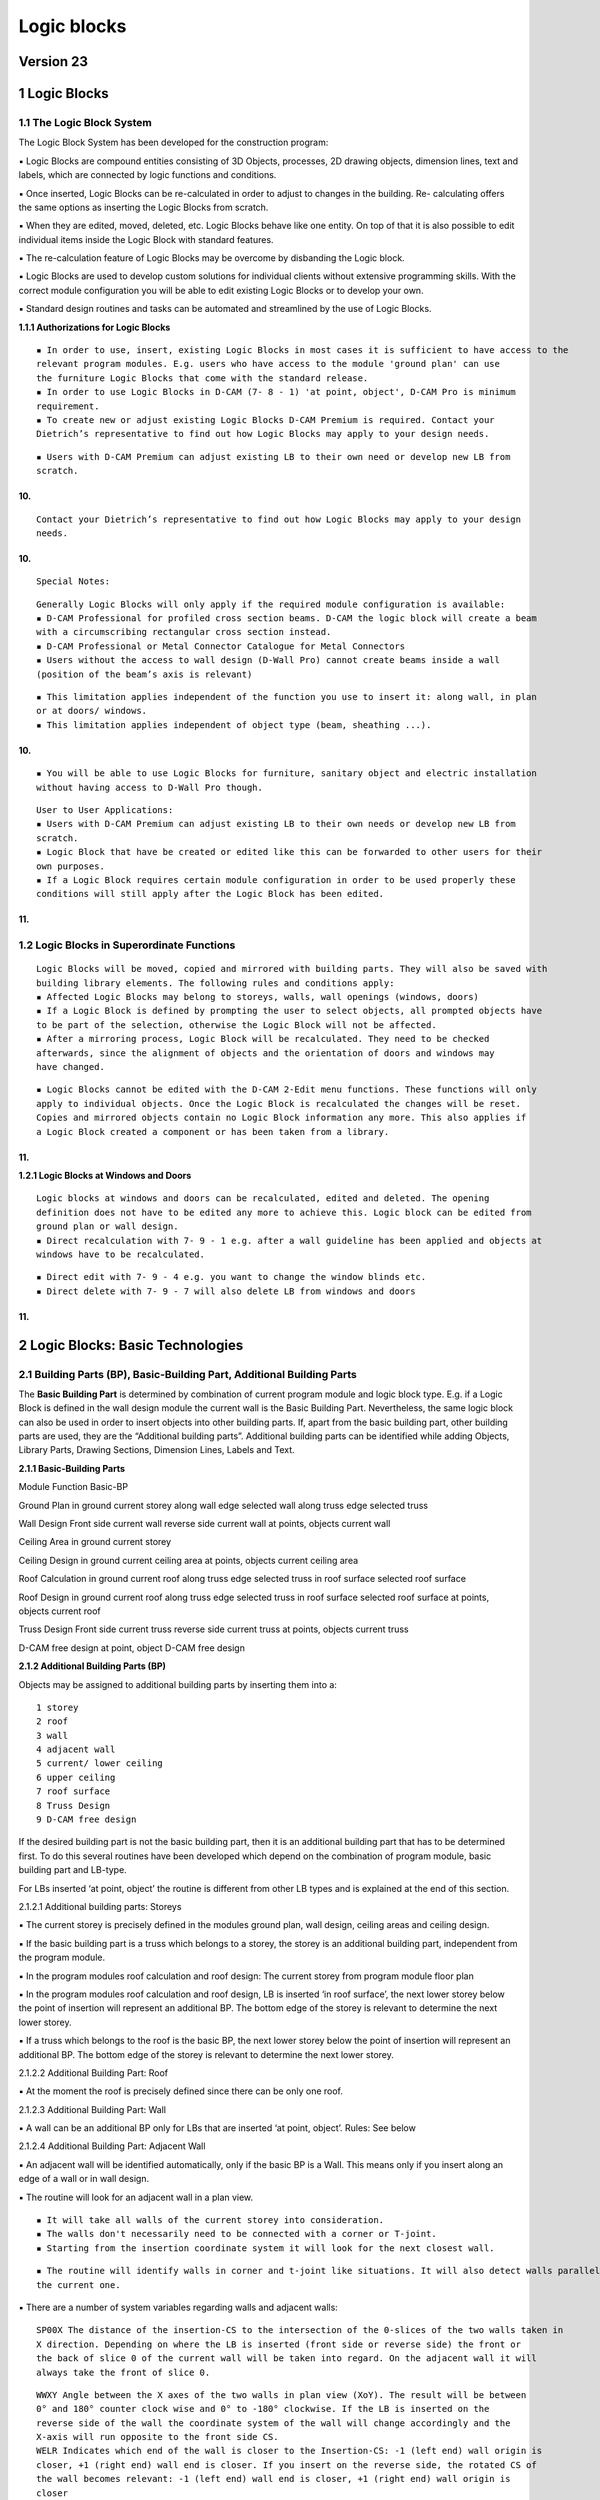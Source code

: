Logic blocks
============

Version 23
----------

.. _logic-blocks-1:

1 Logic Blocks
--------------

1.1 The Logic Block System
~~~~~~~~~~~~~~~~~~~~~~~~~~

The Logic Block System has been developed for the construction program:

▪ Logic Blocks are compound entities consisting of 3D Objects,
processes, 2D drawing objects, dimension lines, text and labels, which
are connected by logic functions and conditions.

▪ Once inserted, Logic Blocks can be re-calculated in order to adjust to
changes in the building. Re- calculating offers the same options as
inserting the Logic Blocks from scratch.

▪ When they are edited, moved, deleted, etc. Logic Blocks behave like
one entity. On top of that it is also possible to edit individual items
inside the Logic Block with standard features.

▪ The re-calculation feature of Logic Blocks may be overcome by
disbanding the Logic block.

▪ Logic Blocks are used to develop custom solutions for individual
clients without extensive programming skills. With the correct module
configuration you will be able to edit existing Logic Blocks or to
develop your own.

▪ Standard design routines and tasks can be automated and streamlined by
the use of Logic Blocks.

**1.1.1 Authorizations for Logic Blocks**

::

   ▪ In order to use, insert, existing Logic Blocks in most cases it is sufficient to have access to the
   relevant program modules. E.g. users who have access to the module 'ground plan' can use
   the furniture Logic Blocks that come with the standard release.
   ▪ In order to use Logic Blocks in D-CAM (7- 8 - 1) 'at point, object', D-CAM Pro is minimum
   requirement.
   ▪ To create new or adjust existing Logic Blocks D-CAM Premium is required. Contact your
   Dietrich’s representative to find out how Logic Blocks may apply to your design needs.

::

   ▪ Users with D-CAM Premium can adjust existing LB to their own need or develop new LB from
   scratch.

10.
^^^

::

   Contact your Dietrich’s representative to find out how Logic Blocks may apply to your design
   needs.

.. _section-1:

10.
^^^

::

   Special Notes:

::

   Generally Logic Blocks will only apply if the required module configuration is available:
   ▪ D-CAM Professional for profiled cross section beams. D-CAM the logic block will create a beam
   with a circumscribing rectangular cross section instead.
   ▪ D-CAM Professional or Metal Connector Catalogue for Metal Connectors
   ▪ Users without the access to wall design (D-Wall Pro) cannot create beams inside a wall
   (position of the beam’s axis is relevant)

::

   ▪ This limitation applies independent of the function you use to insert it: along wall, in plan
   or at doors/ windows.
   ▪ This limitation applies independent of object type (beam, sheathing ...).

.. _section-2:

10.
^^^

::

   ▪ You will be able to use Logic Blocks for furniture, sanitary object and electric installation
   without having access to D-Wall Pro though.

::

   User to User Applications:
   ▪ Users with D-CAM Premium can adjust existing LB to their own needs or develop new LB from
   scratch.
   ▪ Logic Block that have be created or edited like this can be forwarded to other users for their
   own purposes.
   ▪ If a Logic Block requires certain module configuration in order to be used properly these
   conditions will still apply after the Logic Block has been edited.

.. _section-3:

11.
^^^

1.2 Logic Blocks in Superordinate Functions
~~~~~~~~~~~~~~~~~~~~~~~~~~~~~~~~~~~~~~~~~~~

::

   Logic Blocks will be moved, copied and mirrored with building parts. They will also be saved with
   building library elements. The following rules and conditions apply:
   ▪ Affected Logic Blocks may belong to storeys, walls, wall openings (windows, doors)
   ▪ If a Logic Block is defined by prompting the user to select objects, all prompted objects have
   to be part of the selection, otherwise the Logic Block will not be affected.
   ▪ After a mirroring process, Logic Block will be recalculated. They need to be checked
   afterwards, since the alignment of objects and the orientation of doors and windows may
   have changed.

::

   ▪ Logic Blocks cannot be edited with the D-CAM 2-Edit menu functions. These functions will only
   apply to individual objects. Once the Logic Block is recalculated the changes will be reset.
   Copies and mirrored objects contain no Logic Block information any more. This also applies if
   a Logic Block created a component or has been taken from a library.

.. _section-4:

11.
^^^

**1.2.1 Logic Blocks at Windows and Doors**

::

   Logic blocks at windows and doors can be recalculated, edited and deleted. The opening
   definition does not have to be edited any more to achieve this. Logic block can be edited from
   ground plan or wall design.
   ▪ Direct recalculation with 7- 9 - 1 e.g. after a wall guideline has been applied and objects at
   windows have to be recalculated.

::

   ▪ Direct edit with 7- 9 - 4 e.g. you want to change the window blinds etc.
   ▪ Direct delete with 7- 9 - 7 will also delete LB from windows and doors

.. _section-5:

11.
^^^

2 Logic Blocks: Basic Technologies
----------------------------------

2.1 Building Parts (BP), Basic-Building Part, Additional Building Parts
~~~~~~~~~~~~~~~~~~~~~~~~~~~~~~~~~~~~~~~~~~~~~~~~~~~~~~~~~~~~~~~~~~~~~~~

The **Basic Building Part** is determined by combination of current
program module and logic block type. E.g. if a Logic Block is defined in
the wall design module the current wall is the Basic Building Part.
Nevertheless, the same logic block can also be used in order to insert
objects into other building parts. If, apart from the basic building
part, other building parts are used, they are the “Additional building
parts”. Additional building parts can be identified while adding
Objects, Library Parts, Drawing Sections, Dimension Lines, Labels and
Text.

**2.1.1 Basic-Building Parts**

Module Function Basic-BP

Ground Plan in ground current storey along wall edge selected wall along
truss edge selected truss

Wall Design Front side current wall reverse side current wall at points,
objects current wall

Ceiling Area in ground current storey

Ceiling Design in ground current ceiling area at points, objects current
ceiling area

Roof Calculation in ground current roof along truss edge selected truss
in roof surface selected roof surface

Roof Design in ground current roof along truss edge selected truss in
roof surface selected roof surface at points, objects current roof

Truss Design Front side current truss reverse side current truss at
points, objects current truss

D-CAM free design at point, object D-CAM free design

**2.1.2 Additional Building Parts (BP)**

Objects may be assigned to additional building parts by inserting them
into a:

::

   1 storey
   2 roof
   3 wall
   4 adjacent wall
   5 current/ lower ceiling
   6 upper ceiling
   7 roof surface
   8 Truss Design
   9 D-CAM free design

If the desired building part is not the basic building part, then it is
an additional building part that has to be determined first. To do this
several routines have been developed which depend on the combination of
program module, basic building part and LB-type.

For LBs inserted ‘at point, object’ the routine is different from other
LB types and is explained at the end of this section.

2.1.2.1 Additional building parts: Storeys

▪ The current storey is precisely defined in the modules ground plan,
wall design, ceiling areas and ceiling design.

▪ If the basic building part is a truss which belongs to a storey, the
storey is an additional building part, independent from the program
module.

▪ In the program modules roof calculation and roof design: The current
storey from program module floor plan

▪ In the program modules roof calculation and roof design, LB is
inserted ‘in roof surface’, the next lower storey below the point of
insertion will represent an additional BP. The bottom edge of the storey
is relevant to determine the next lower storey.

▪ If a truss which belongs to the roof is the basic BP, the next lower
storey below the point of insertion will represent an additional BP. The
bottom edge of the storey is relevant to determine the next lower
storey.

2.1.2.2 Additional Building Part: Roof

▪ At the moment the roof is precisely defined since there can be only
one roof.

2.1.2.3 Additional Building Part: Wall

▪ A wall can be an additional BP only for LBs that are inserted ‘at
point, object’. Rules: See below

2.1.2.4 Additional Building Part: Adjacent Wall

▪ An adjacent wall will be identified automatically, only if the basic
BP is a Wall. This means only if you insert along an edge of a wall or
in wall design.

▪ The routine will look for an adjacent wall in a plan view.

::

   ▪ It will take all walls of the current storey into consideration.
   ▪ The walls don't necessarily need to be connected with a corner or T-joint.
   ▪ Starting from the insertion coordinate system it will look for the next closest wall.

::

   ▪ The routine will identify walls in corner and t-joint like situations. It will also detect walls parallel to
   the current one.

▪ There are a number of system variables regarding walls and adjacent
walls:

::

   SP00X The distance of the insertion-CS to the intersection of the 0-slices of the two walls taken in
   X direction. Depending on where the LB is inserted (front side or reverse side) the front or
   the back of slice 0 of the current wall will be taken into regard. On the adjacent wall it will
   always take the front of slice 0.

::

   WWXY Angle between the X axes of the two walls in plan view (XoY). The result will be between
   0° and 180° counter clock wise and 0° to -180° clockwise. If the LB is inserted on the
   reverse side of the wall the coordinate system of the wall will change accordingly and the
   X-axis will run opposite to the front side CS.
   WELR Indicates which end of the wall is closer to the Insertion-CS: -1 (left end) wall origin is
   closer, +1 (right end) wall end is closer. If you insert on the reverse side, the rotated CS of
   the wall becomes relevant: -1 (left end) wall end is closer, +1 (right end) wall origin is
   closer
   A_SP00X The distance in the adjacent wall between the projection of the insertion coordinate system
   to the intersection of the 0-slices of the two walls taken in X direction. Depending on where
   the LB is inserted (front side or reverse side) the front or the back of slice 0 of the current
   wall will be taken into regard. On the adjacent wall it will always take the front of slice 0.
   A_WELR Indicates which end of the wall is closer to the Insertion-CS: -1 = left end, +1 = right end.
   In the adjacent wall, this will always look at the front side of the wall.

▪ When inserted ‘at point, objects’ in D-CAM, you can prompt the user to
select an object to identify a wall as an additional BP. Rules and
conditions see further down.

2.1.2.5 Additional Building Part: Ceiling (current, below)

▪ ‘Current’ means that the current ceiling is the Basic BP. If a ceiling
should be identified as an Additional BP, it will be the next lower
ceiling (below).

▪ In order to find the next lower ceiling the routine will look for a
ceiling area close to the Insertion-CS according to certain rules. When
inserting in plan it will look for a ceiling at the origin of the
Insertion- CS. When inserting in wall or truss it will look for a
ceiling within close limits in front of, or behind the building part.
This means that if you insert on the front side of the wall (front) it
will ignore any ceiling areas that end on the reverse side or inside the
wall.

▪ Modules ground plan, wall design, roof calculation, roof design and
truss: If there are ceiling areas the routine will identify them as
follows: In an area of +/- 1m from the bottom edge of the storey at the

::

   insertion point it will identify the top ceiling area. Height reference is the top edge of the ceiling. This
   routine will detect all ceiling areas independent of the storey they belong to.

▪ Module ceiling area: Only ceiling areas of the current storey will be
considered. It will identify the top ceiling area at the insertion
point.

▪ There are system variables regarding ceilings (current, below):

::

   LDp0Z In the origin of the insertion-CS the top edge of slice 0 of the ceiling (current, bottom) will
   be detected. This is the Z value (height) of the top edge.

2.1.2.6 Additional Building Part: Ceiling Top

▪ Similar to the bottom ceiling, the top ceiling will be identified at
the origin of the insertion coordinate system. When inserting in plan it
will look for a ceiling at the origin of the Insertion-CS. When
inserting in wall or truss it will look for a ceiling within close
limits in front of, or behind the building part. This means that if you
insert on the front side of the wall (front) it will ignore any ceiling
areas that end on the reverse side or inside the wall.

▪ Modules ground plan, wall design, roof calculation, roof design and
truss: If there are ceiling areas the routine will identify them as
follows: In an area of +1m or more from the bottom edge of the storey at
the insertion point it will identify the bottom ceiling area. Height
reference is the top edge of the ceiling. This routine will detect all
ceiling areas independent of the storey they belong to.

▪ Module ceiling area, ceiling design: Top ceiling areas will not be
identified!

▪ There are system variables regarding top ceilings:

::

   LOp0Z In the origin of the insertion-CS the top edge of slice 0 of the top ceiling will be detected.
   This is the Z value (height) of the top edge.

2.1.2.7 Additional Building Part: Roof Surface

▪ Similar to the top ceiling, the roof surface will be identified at the
origin of the insertion coordinate system. When inserting in plan it
will look for a ceiling at the origin of the Insertion-CS. When
inserting in wall or truss it will look for a ceiling within close
limits in front of, or behind the building part. This means that if you
insert on the front side of the wall (front) it will ignore any roof
surface areas that ends on the reverse side or inside the wall.

▪ Modules ground plan, wall design, roof calculation, roof design and
truss: If there are roof surfaces the routine will identify them as
follows: At the insertion point it will identify the bottom most roof
surface.

▪ There are system variables regarding roof surfaces:

::

   LFp0Z In the origin of the insertion-CS the top edge of slice 0 of the roof surface will be detected.
   This is the Z value (height) of the top edge.

2.1.2.8 Additional Building Part: Truss

▪ A truss can be an additional BP only for LBs that are inserted ‘at
point, object’. Rules: See below

2.1.2.9 Additional Building Part: D-CAM free design

▪ D-CAM free design is precisely defined and always available as
additional BP.

2.1.2.10 Additional Building Parts: LB type ‘at point, object’

▪ Also for this LB type it is possible to identify the additional BPs
wall, ceiling (current, bottom), roof surface, storey and roof.

▪ The top priority in identifying additional BPs have objects the user
is prompted to select:

::

   ▪ The first user prompt object that belongs to a wall identifies the wall. The second user prompt
   object that belongs to a wall identifies the adjacent wall.
   ▪ The first user prompt object that belongs to a ceiling area, truss or roof surface identifies the
   ceiling (current, bottom), truss or roof surface. A ceiling (top) cannot be identified.
   ▪ The first user prompt object that belongs to a roof surface will also identify the roof.

::

   ▪ The first user prompt object that belongs to a wall, ceiling area or truss will also identify the storey.
   Trusses can only be used to identify the storey if the truss belongs to a storey.
   ▪ Like this, user prompt objects that have to be selected anyways to insert the LB can be used to
   define additional BPs. It can also make sense to use user prompt objects in such logic blocks, that
   identify additional building BPs only. To do this the user may also select wall or roof/ ceiling slice
   volumes.

▪ Building parts that have not been identified by user prompt objects
can be defined by the current building MOS settings: ▪ If the current
building MOS is a wall, this wall defines the wall and storey as
additional BPs. ▪ This rule also applies accordingly to ceiling areas
and trusses that belong to a storey. ▪ It is not possible to identify a
storey by a roof surface or by trusses that don’t belong to a storey!

2.2 Coordinate Systems (CS)
~~~~~~~~~~~~~~~~~~~~~~~~~~~

While inserting a LB a couple of relevant CS are being used in sequence,
the properties and dependency of these CS are fundamental for the design
of the LB.

**2.2.1 Basic CS and Insertion CS, general process**

The Basic-CS is defined by the combination of program module and LB
type, e.g. in ground plan the Basic-CS is the CS of the storey, in wall
design it is the wall CS. Listing of Basic-CS see table below.

The definition of the Insertion-CS is based on the Basic-CS. There are
generally 2 ways:

1. Positioning Point

::

   ▪ The origin of the Insertion-CS will be at the positioning point of the LB. The orientation will be
   parallel to the Basic-CS.
   ▪ If you position the LB with Positioning Point = Choice and don't select the shown origin, but move
   the positioning point, the Insertion-CS will be moved accordingly. E.g. a 2.0m long object has its
   origin at the shown origin. To position the LB a point at its end is selected. Once you chose the
   positioning point now, the Insertion-CS will be 2.0 m away from the positioning point.
   ▪ The Z-position (height) of the origin depends on the option used to define the 'height level' of the
   LB.
   ▪ While inserting you can define a rotation against the Basic-CS (ground angle XoY). In addition to
   that you can rotate the preview in 90°increments by setting 'Positioning Point = choice'.
   ▪ Positioning points cannot be used with LB type 'at point, objects'

2. Insertion CS via 3 points

::

   ▪ The Insertion-CS can be defined with 3 points:

1. Origin

   2. Orientation of X-axis
   3. Point in positive ZoX plane. ▪ You can use direct numbers or
      calculations. Variables, coordinates of user prompt points and
      objects are available.

::

   ▪ The coordinates of the three points are defined in the Basic-CS. Consider this within the formulas.
   All further definitions inside the LB refer to the Insertion-CS.
   ▪ The definition with 3 points can be used for LB type 'at point, object' and all other LBs if the
   Positioning Point is set to 'no request'.

All further definitions inside the LB refer to the Insertion-CS!.

**2.2.2 Basic-Coordinate Systems**

Module Function global CS

Ground Plan in ground global CS along wall edge > front side wall CS >
reverse side reverse wall CS (*) along truss edge > front side truss CS
> reverse side reverse truss CS (*)

Wall Design Front side wall CS reverse side reverse wall CS (*) at
points, objects wall CS

Ceiling Area in ground global CS

Ceiling Design in ground ceiling CS at points, objects ceiling CS

Roof Calculation in ground global CS along truss edge > front side truss
CS > reverse side reverse truss CS (*) in roof surface roof surface CS

Roof Design in ground global CS along truss edge > front side truss CS >
reverse side reverse truss CS (*) in roof surface roof surface CS at
points, objects global CS

Truss Design Front side truss CS reverse side reverse truss CS (*) at
points, objects truss CS

D-CAM free design at point, objects global CS

\*) On the reverse side of walls and trusses an alternate coordinate
system is used: Looking at the reverse side, the X-axis runs from the
end of the wall to the origin of the wall, opposite the X-axis of the
normal wall CS. The Y-axis runs from the reverse side to the front side,
so it also runs opposite to the Y-Axis of the front side CS. The Z-axis
remains the same, indicating heights in the wall. While you insert on
the reverse side objects will also reference to the reverse side of
slices. The values of the Variable WELR indicate the left or right end
of the wall. Looking on the front side the origin of the wall is on the
left hand side, which means that WLER = -1, on the reverse side the end
of the wall is on the left hand side, WLER = - 1

Wall CS: Looking at the front side of the wall (front side), the X-Axis
runs from left to right, the Z-axis from bottom to top, and the Y-axis
away from the front. The bottom-left-front corner of the wall object is
at the origin of the wall CS

for windows and doors: Initially the insertion-CS will be identical to
the wall CS (basic-CS). The following parameters will affect the initial
location. For more info see Logic Blocks - Insertion - at Door, Window.

Ceiling CS: Z-axis runs globally from bottom to top. The CS is
orientated, so that all ceiling slice objects are located in the 1st
octant (+X/+Y/+Z). This means, that the CS is at the bottom of the
ceiling slice panels. The Y-direction (span direction) is defined by
clicking 2 points while the ceiling area is defined.

Roof Surface CS: The X-axis runs horizontally along the eave of the roof
surface, parallel to the XoY plane. The Y-axis runs parallel to the line
of greatest slope of the roof surface. The Z-axis runs upwards
perpendicular to the roof surface. The coordinate system is located Z =
0 at the roof calculation polygon (top edge slice 0) and all roof lines
are inside the 1st octant (+X/+Y/+Z).

Truss CS: In a default view of the truss (from front), the X-axis runs
from left to right, the Z-axis from bottom to top and the Y-axis away
from the front. The left bottom corner of the truss outline is at X = 0;
Z = 0; The truss thickness starts at Y = 0, the truss outline is at Y =
(truss thickness)/2.

**2.2.3 Calculation of Coordinates for Insertion CS**

Depending on the situation, complex calculations for the coordinates of
the insertion coordinate system may be necessary. It is helpful to be
able to use intermediate values. This is possible by the following
procedure when inserting a logic block. The systematics of the procedure
must be taken into account when creating the logic block:

::

   1.1 All coordinates of user prompt points, user prompt objects, slice outlines etc. are determined
   in the main coordinate system.
   1.2 Calculations are calculated and, if necessary, take into account these coordinates with
   reference to the main coordinate system.
   1.3 Generating the insertion coordinate system; optionally using calculations.
   1.4 All coordinates of user prompt points, user prompt objects, slice outlines etc. are determined
   in the insertion coordinate system.
   1.5 Calculations are calculated again and, if necessary, take into account these coordinates with
   reference to the insertion coordinate system.
   1.6 Further execution of the logic block.

(17.01) If automatically searched user prompt objects (see Automatically
searched user prompt objects) are used in the logic block, additional
steps are performed. This is necessary in order to be able to calculate
the coordinates of the reference point with calculations and to be able
to use the user prompt objects for the definition of the insertion
coordinate system:

::

   1.1 All coordinates of user prompt points, user prompt objects, slice outlines etc. are determined
   in the main coordinate system.
   1.2 Calculations are calculated and, if necessary, take into account these coordinates with
   reference to the main coordinate system. Values of automatically searched user prompt
   objects are still missing.
   1.2a Determining the reference points; optionally using the calculations. The reference points are
   used to search the user prompt objects.
   1.2b Calculations are recalculated and continue to take into account coordinates relative to the
   main coordinate system. Now, the values of automatically searched user prompt objects are
   also available.
   1.3 Generating the insertion coordinate system; optionally using the calculations.
   1.4 All coordinates of user prompt points, user prompt objects, slice outlines etc. are determined
   in the insertion coordinate system.
   1.5 Calculations are calculated again and, if necessary, take into account these coordinates with
   reference to the insertion coordinate system.
   1.6 Further execution of the logic block.

**2.2.4 Offset and Projected Insertion CS**

Positioning Objects:

▪ The position points of an object are always defined in the
Insertion-CS.

▪ If objects are positioned in a slice running parallel to the BP, the
positioning points of the object are projected onto the front face of
the slice.

▪ After that the object is created from point to point; Offsets and
rotations refer to the projected points. This has to be taken into
account especially for the tilt angle.

▪ If the object is inserted at the reverse side of the wall or truss,
the points will be projected onto the back face of the slice. Like above
the Basic-CS of the reverse side is different from the one on the front
side.

▪ If the wall or truss is an additional BP, reference will always be the
front side, all points will be projected to the front of the slice.

Positioning Library Objects:

▪ Offsets and rotations of library objects refer to the Insertion-CS if
the option orientation is set to ‘Orientation = free’.

▪ If library objects are positioned in a slice, parallel to the BP, a
projected CS is created first:

::

   ▪ The insertion point of the library object is projected onto the front face of the slice as origin of the
   projected Insertion-CS.
   ▪ Storey, roof and D-CAM free design: The X-axis will be projected into the XoY plane. The Z-axis of
   the projected Insertion-CS will be parallel to the Z-axis of the BP. This automatically determines
   the Y-axis. If the X-axis of the Insertion-CS is parallel to the Z-axis of the BP, the Y-axis will be
   used instead.

::

   ▪ Walls and trusses: The Z-axis of the Insertion-CS is projected onto the slice. The Y-axis of the
   projected Insertion-CS is parallel to the Y-axis of the BP. This automatically determines the X-axis.
   If the Z-axis of the Insertion-CS is parallel to the Y-axis of the BP, the X-axis will be used instead.
   ▪ Ceilings and roof surfaces: The X-axis of the Insertion-CS is projected onto the slice. The Z-axis of
   the projected Insertion-CS will be parallel to the Z-axis of the BP. This automatically determines
   the Y-axis.
   If the X-axis of the Insertion-CS is parallel to the Z-axis of the BP, the Y-axis will be used instead.

▪ The library object will be inserted at the origin of the projected
Insertion-CS and moved, rotated according to the defined offsets and
rotation angles. Movements and rotations refer to the projected
Insertion-CS (!)

▪ If the library part is inserted on the reverse side of a wall or
truss, the back face of the slice and the reverse CS apply accordingly.

▪ If the wall or truss is an additional BP, reference will always be the
front side.

Positioning Drawing Objects, Dimensions and Labels:

▪ Points for dimensions are projected onto the relevant drawing plane.

▪ Position and reference points of texts and labels are projected onto
the relevant drawing plane.

▪ The X-axis of the Insertion-CS is projected onto the drawing plane and
defines the X-orientation of drawing objects. This automatically defines
the Y-axis in the drawing plane.

▪ Movements and rotations refer to the projected axes.

2.3 Temporary objects in logic blocks
~~~~~~~~~~~~~~~~~~~~~~~~~~~~~~~~~~~~~

During execution of a logic block objects can be positioned that are
only used for the purpose of the logic block and will not be needed
afterwards. This may e.g. be the case it the object carries a Type4
process that will be applied to other objects or if it is used as a
subtraction solid in a Boolean operation.

▪ If you give such an object the item# TEMPORARY, it will automatically
be deleted after the logic block has been executed; the resulting Type5
processes remain as Type0 processes.

▪ The item# TEMPORARY can be used in the library object, but you can
also assign it in the logic block. Newly created objects can have this
item# as well. Newly generated objects can have this item# as well.

▪ If you re-calculate the logic block, the temporary object will also be
re-positioned, transfer its processes and will be deleted afterwards.

▪ Note: The item# TEMPORARY does not have to be part of the material
database.

2.4 Variables und calculations of logic blocks in openings (doors, windows
~~~~~~~~~~~~~~~~~~~~~~~~~~~~~~~~~~~~~~~~~~~~~~~~~~~~~~~~~~~~~~~~~~~~~~~~~~

and niches)
~~~~~~~~~~~

(Version 18.01) In doors and windows, the first logic block
significantly determines the properties and construction. Therefore, its
variables and calculations are passed on to the following logic blocks.
These variables and calculations can now also be processed in the areas
of jamb, air gap and reveal and passed on to wall guidelines.

Typical use is the “bottom air gap”: This is specified in the default
values for all windows. The first logic block also takes this as an
external variable. There, the variable can be overwritten on the
individual window in order to define a special air gap only for this
window. The setting for the “bottom air gap” does not need to be
changed; there is now also the variable, which now automatically assumes
the value from the logic block.

::

   In order to use a variable or a calculation of the logic block, the variable or the calculation must be
   defined as a variable in the default values of the building. So also acalculation must be defined in
   the default values as a variable.

Wall guidelines: In formulas of opening settings and calculations of the
wall guideline, the variables and calculations of the opening are used.
When used, the HRB interpreter takes exactly the values for this opening
at each opening. This allows a very precise control of each individual
window. This is suitable e.g. for transferring information about belt
winders or type of bottom connection for floor to ceiling windows
(balcony, terrace, facade).

In order to use a variable or acalculation of the logic block, the
variable or the calculation must be defined as an external variable in
the variables of the wall guideline.

Special possibilities arise here when using IFC-Premium: The assignments
can be used to directly address the variables of the first logic block.
A special value for e.g. “bottom air gap” can thus be controlled via
IFC, the requirement from the shop planning can thus be transferred to
the wall guideline.

3 Create and Edit Logic Blocks
------------------------------

3.1 Logic Blocks: Design, File Structure
~~~~~~~~~~~~~~~~~~~~~~~~~~~~~~~~~~~~~~~~

The entire structure of a Logic Block is laid down in the LB file (
\*\ **.ksz** ). This file contains:

▪ Variable definitions, user prompts, calculations, etc.

▪ Cross references to images, 3D library objects, smart tags and 2D
drawing objects.

▪ The file is encrypted and can be edited with the function ‘7-7 Manage
Logic Blocks’.

The LB file cross references to a number of other files. The content of
these files is not saved inside the LB file:

▪ Images: Help pictures for the LB and for variable prompts. Images can
also be used for documentation of the LB.

▪ 3D library objects that will be inserted

▪ 2D drawing objects that will be inserted

▪ Smart Tags that will be applied

The cross reference consist of the file path, the file name and, if
necessary, the name of the element. A part of the file path may be
replaced by environment variables, if the LB recognizes a default
directory. In project administration default paths can be defined under
5 Settings -3 Paths. E.g. if the variable DHPKOLis set to ’
**C::raw-latex:`\Dietrichs`:raw-latex:`\KOL*`\* ’ the path
‘C::raw-latex:`\Dietrichs`:raw-latex:`\KOL`:raw-latex:`\Test`:raw-latex:`\Image`1.bmp’
will be replaced by
’**\ %DHPKOL%:raw-latex:`\Test`:raw-latex:`\Image`1.bmp*\* ’ and saved
with like this in the LB file. This makes it possible to use the same LB
in a different environment by copying all relevant files and
subdirectories to the location defined by the variable **DHPKOL**.

We highly recommend keeping all files that are referenced in one LB file
in the same subdirectory under DHPKOL. This would be images, 3D
libraries, 2D drawing objects, smart tags. Only by doing this you can
easily exchange LBs with other users, simply by giving them the entire
subdirectory and inserting it into their **DHPKOL** directory.

As of Version 13.01 the path info of elements, that are located in the
same directory as the Logic Block file, will be reduced to “."
(point-backslash) within the Logic Block references. This makes it
possible to copy the Logic Block file with all its dependencies into any
directory, and still keep the path references valid. Warning! Logic
Blocks that have been inserted into a project file can only be
re-calculated if the files are still in the same location they were in,
when the Logic Block was inserted. The new path feature is useful to
copy existing Logic Block files into a new directory and use them there
as a template for a new Logic Block. A once finalized Logic Block should
always remain in the same sub-directory within **%dhpkol%.**

**3.1.1 Logic Block: Help Pictures**

Help pictures are used to make selection of a LB easier and to assist
users in entering values for variables. On top of that they can be used
for documentation of the LB, e.g. by adding explanatory images to
calculations. For more information on help pictures refer to the
document \**Variables_Ud*.doc**.

▪ Possible file formats are: *.bmp,*.png, *.wmf,*.emf, \*.jpg.

▪ Default size of help pictures is 300x300 pixels. If the image file is
bigger than that, it will automatically shrink to fit. To save memory,
bigger images (e.g. photos) should be edited with appropriate software
tools (e.g. http://www.irfanview.net/ , http://www.getpaint.net/ ,
http://www.gimp.org/ ) to reduce size and number of colors.

▪ The LB only contains a cross reference to the image file. It does not
contain the image itself (!) See explanations in the previous section.

3.2 Variables, Formulas, Calculations
~~~~~~~~~~~~~~~~~~~~~~~~~~~~~~~~~~~~~

**3.2.1 Variable System**

The new system to define and manage variables is used in the same way in
Smart Tag Editor, Wall Guideline Editor and Logic Blocks. For a detailed
description please refer to the document Variables_Ud*.doc.

**3.2.2 Calculations**

In Logic Blocks you can use Calculations. Calculations are variables
where you can enter a formula to calculate the value. Main purpose is to
split calculations up into a number of steps to make it more
comprehensive. In addition to that the result can be use in a number of
places. You don’t have to enter the formula every time.

Further explanations see section: Logic Blocks – Calculations

**3.2.3 Conditions**

With conditions you can control if an object in a LB is created in a
certain situation or not. Like that a LB can cover a variety of
different situations, which normally would require a number of
individual LBs.

Freely defined conditions are also used in calculations in LB’s. See
section Calculations. For more information see section ‘Calculations’.

Conditions ‘to insert LB in’:

Besides freely defined conditions there are special conditions under ‘to
insert Logic Block in’. The options you can select here are ‘wall (front
face only)’, ‘wall (back face only)’, ‘truss (front face only)’,‘truss
(back face only)’. These options derive from applied design requirements
and cannot be replaced by freely defined conditions. The condition
refers to the insertion of the entire LB, not of the individual object.

Comparisons, that can be used in LBs:

= Equal to. True if compared values are equal e.g.: VAB = 4 is true if
VAB is exactly 4

!= Not equal to. True if compared values are not equal. It does not say
that one is greater than the other, or even that they can be compared in
size. e.g.: VAB != 4 is true if VAB is less or greater than 4.

   Greater than. True if the value in front of the sign is greater than
   the other. These relations are known as strict inequalities. e.g.:
   VAB>4 is true if VAB is bigger than 4

..

   = Greater than or equal to. True if the value in front of the sign is
   bigger than or equal to the other. e.g.: VAB>=4 is true if VAB is
   greater than or equal to 4

< Less than. True if the value in front of the sign is less than the
other. These relations are known as strict inequalities. e.g.: VAB<4 is
true if VAB is less than 4

<= Less than or equal to. True if the value in front of the sign is less
than or equal to the other. e.g.: VAB<=4 is true if VAB is less than or
equal to 4

& AND. Multiple conditions can be linked with &. All linked comparisons
have to be true to make the entire inequality true. e.g. (VAB>4)&(VAB<8)

3.2.3.1 Tolerances in comparisons:

If you compare calculated values, you have to observe, that internally
numbers are handled with a lot of decimal places. Instead of 1.0 the
result of a calculation could be 0.99999999999 or 1.00000000001. If you
compare for equality now (VA=1), the result may be false, even though
technically the result should be true.

▪ You can compare 2 values within a given tolerance range. To do that
you compare the difference to the desired value: e.g. VA = 1.0 shall be
true within a range of +/- 0.01. The difference has to be between -0.01
and +0.01. The condition can be defined as ((0.01>(VA - 1.0))&(-0.01<(VA
- 1.0))) To eliminate the negative part you can also use the function
‘abs’ for an absolute value. (0.01>(abs(VA - 1.0)))

▪ In other cases it might be enough to compare a value with a safe
enough number. E.g. in a distribution function you would normally
calculate the number of pieces (VNumP). If the condition is now, that
there should be more than 3 pieces, you don’t compare with greater than
3, but with greater than 2.5 (VNumP>2.5). By doing that it does not
matter if VNumP is 2.99999 or 3.00001.

**3.2.4 Variable Log File**

Every time you insert a LB the system writes a log file, to
%DHPTMP%:raw-latex:`\KOLVariablen`.log. This file lists all user and
system variables and the values they had, the last time the LB has been
used. This file also includes all values of calculations.

Please note that coordinates relate to the Insertion-CS.

This file is an important tool when you design LB. Here you can verify
calculations and conditions and find out where possible errors occur.

3.3 Logic Blocks – Save Settings
~~~~~~~~~~~~~~~~~~~~~~~~~~~~~~~~

In many dialogs in a LB you can save and manage settings. You can use
this feature in many ways:

▪ Save settings you want to use frequently, also in other LB, giving
them a significant name. Saved settings can be organized in groups. You
can build yourself a library of templates for standard applications.

▪ In a lot of dialogs some values will be the same (e.g. 0.0°). Even if
you don’t want to save a specific setting it makes sense to save one
setting with default values as a blank template.

▪ You can also use the save settings feature as a clip board. Save
settings (e.g. save as ‘tmp001’) which you keep overwriting. In the next
dialog you can load the settings, edit and move on.

3.4 Logic Blocks - Name
~~~~~~~~~~~~~~~~~~~~~~~

::

   The Logic Block is selected by name. Since a Logic Block File may contain more than one LB, the
   name has to be unique within the file.
   The name of a LB can be changed at any time.

::

   After you copy a LB you have to change the name first. If you don't change the name, an error
   message appears when you leave the input field: "A Logic Block with the same name already
   exists".

.. _section-6:

10.
^^^

3.5 Logic Blocks - Info
~~~~~~~~~~~~~~~~~~~~~~~

::

   Help pictures for LBs are highly recommended. The help find the right LB for a particular
   application.

.. _section-7:

10.
^^^

::

   In order to help the user find the right LB, you can add descriptive text. Please limit the text to
   no more than 5 lines. 5 lines is the number of lines that are shown without scrolling. If
   necessary, the text can be longer than that.

.. _section-8:

10.
^^^

**3.5.1 Logic Blocks - Info- Logic Block Type**

The LB type defines in what program modules and with which functions a
LB can be inserted.

::

   Insert in plan
   ▪ modules ground plan, ceiling areas, ceiling design, roof calculation, roof design
   ▪ This type is also used if you insert a LB into a roof surface or ceiling area. The positioning
   points will be projected vertically onto the roof surface.

.. _section-9:

10.
^^^

::

   Insert in wall
   ▪ along wall in module ground plan

.. _section-10:

10.
^^^

::

   ▪ insert on front face or back face in module wall design

::

   Insert in wall elevation
   ▪ insert on front face or back face in module wall design
   ▪ for LB that require the user to select points in an elevation the input in ground plan is not
   useful.

.. _section-11:

12.
^^^

::

   Insert at door/ window
   ▪ the LB can be specified in the wall/ window dialog box.

.. _section-12:

10.
^^^

::

   Insert in roof surface
   ▪ modules roof calculation and roof design
   ▪ positioning points are projected perpendicular onto the roof surface.
   ▪ since 2D (X/Y) coordinates are not sufficient here the program will automatically switch to a
   3D view.
   ▪ in order to insert LB into a roof surface, the surface has to be identified. If you have not
   selected one roof surface yet (2-3), you will be asked to select one.

.. _section-13:

12.
^^^

::

   Insert in truss
   ▪ insert along truss in modules ground plan, roof calculation and roof design.
   ▪ insert on front face or back face in module truss design

.. _section-14:

12.
^^^

::

   Insert in truss elevation
   ▪ insert on front face or back face in module truss design
   ▪ for LB that require the user to select points in an elevation the input in ground plan is not
   useful.

.. _section-15:

12.
^^^

::

   at point, object
   ▪ Insert function in module D-CAM – free design
   ▪ The Insertion-CS always has to be defined by user prompt points or objects.

.. _section-16:

12.
^^^

::

   for ceiling openings and niches.
   As for wall openings and niches, logic blocks can also be produced in the ceiling openings and
   niches. For this purpose, the logic block type "for ceiling openings and niches" was developed.
   ▪ The system points of the opening can be accessed with the variables ORnX and ORnY (n = 1-
   12). Instead of ORnZ of the wall openings ORnY is used here.

 The openings in the ceiling can be rotated. The X-direction of the opening is indicated by OAR

::

   (0 ° to 360 °) relative to the X-direction of the ceiling.

::

   ▪ The depth of a niche is recorded in ONT; it is always measured from the opening side.

.. _section-17:

17.
^^^

**3.5.2 Logic Blocks – Info - Components**

::

   Logic Blocks can create components:

::

   ▪ all objects that have been created or inserted by the LB are grouped to one component.
   ▪ The CS of the component can be defined with formulae. The coordinates refer to the
   Insertion-CS.
   ▪ In the views dialog you can define views for the component drawing. The coordinates for the
   view direction can be defined with formulas. The coordinates refer to the component CS,
   which makes the easy to handle, since they have fixed coordinates most of the time.

.. _section-18:

11.
^^^

::

   ▪ The components can be edited with the component edit function in 'D-CAM 7-06'. Once you
   recalculate the LB these changes will be lost (!).

::

   ▪ You can create component drawings of these components.

::

   Objects of the logic block can also be assigned to an existing component. An existing component
   can therefore be supplemented with logic blocks whose objects in turn belong to this module.
   Thus, logic blocks can be divided into various structural parts and combined as desired and still
   form a component at the end.
   ▪ In Create component from logic block use the 3rd option Attach objects to component K.
   ▪ For this purpose, the component of the first user prompt object (which belongs to a
   component) is used.

::

   ▪ The first component can already be formed by a logic block. Even if this logic block is
   recalculated, the reference (user prompt object) for the second logic block remains: It is
   noted that the user prompt object was e.g. the 3rd generated object of the first logic block.

.. _section-19:

17.
^^^

**3.5.3 Logic blocks - info - Logic Blocks at Windows and Doors**

::

   For 3D graphic representation of doors and windows, a new technology based on logic blocks has
   been implemented. The following parameters in "info" control the selection. They are available
   only for logic block type "for windows/ doors " only:
   ▪ Object mode: You can choose between the technologies "Templates" or "logic block (default)"
   when you insert a window. Not all logic blocks can be used for both object modes. Select, for
   which of the object modes the logic block should be available.
   ▪ All: The logic block is suitable for all object modes.

::

   ▪ Logic block (default): The logic block is suitable only for the object mode "Logic block".
   ▪ Are sizes and dimensions editable: Constructions, e.g. of doors, with fixed dimensions may
   not be altered by the window/door dialogue. If this parameter is set to "No", the input of
   dimensions is deactivated in the corresponding dialogues.
   ▪ Opening type: For which opening types should the logic block be available: All / doors /
   windows/ doors and windows / CON reference.

::

   ▪ Shape: The logic block should be available for which shape: Rectangular / slanting / pointed /
   diamond / curve / circular.

.. _section-20:

14.
^^^

3.6 Logic Blocks – User Prompt
~~~~~~~~~~~~~~~~~~~~~~~~~~~~~~

::

   User prompt points: Here you can ask the user to graphically select points you require for
   calculations or positioning. The specified text will be used.
   ▪ The coordinates of these points can be used to position objects in the LB. The points are
   named in order of appearance P1, P2, P3, etc. The X coordinate of P1 can be found under
   system variables named P1X etc.

.. _section-21:

11.
^^^

::

   User prompt objects: here you can ask the user to graphically select objects you require for
   calculations or positioning.

::

   ▪ The user prompt objects are named in order of appearance K1, K2, K3, etc.

.. _section-22:

11.
^^^

▪ The coordinates of corner and axis points can be used in formulas and
to position objects. They can be found under system variables named
e.g. K1E4X for object 1 corner 1 X-value etc. For further explanation
refer to the help pictures in the formula editor.

▪ The dimensions of objects can be used in formulas. They can be found
under system variables named e.g. K1B for the width of object 1 For
further explanation refer to the help pictures in the formula editor.

▪ The item# of objects can be used to give newly created objects the
same item#.

▪ You can apply Smart Tags to user prompt objects.

Prompted Objects: System variable for selected objects:

The application of the Logic Block may depend on which end of the object
(Origin or End) is affected. The user can be prompted to select the
object at the desired end. It is sufficient to click the respective half
of the object. Internally the Logic Block will handle the system
variable KnAAE: If the value is -1 the object has been selected at the
origin. If the value is 1 the end has been selected. If the user
selected the end of the third prompted object, the value of K3AAE=-1.

.. _section-23:

12.
^^^

Logic Blocks: Flexible number of user prompt points and user prompt
objects

While using a Logic Block, it is no more necessary to pick all user
prompt points and user prompt objects defined in the Logic Block file.
Example: If a Logic Block contains up to 8 user prompt points, the
selection can be quit with a right mouse click after picking the third
point and the Logic Block is executed. Old Logic Blocks cannot handle a
flexible/ reduced number of user prompt points or user prompt objects.
If you do not pick all defined user prompt points or user prompt
objects, they will still be cancelled.

Furthermore it is possible to cancel the execution of the Logic Block by
rejecting the first user prompt point or user prompt object with a right
mouse click.

By using appropriate conditions you have to make sure that that rejected
user prompt points and user prompt objects do not lead to problems.

▪ A user prompt point has not been selected, if its coordinates have the
value 999999 e.g. P3X=999999.

▪ A user prompt object has not been selected if its lenght has a value
of 0.0, e.g. K3L=0.

.. _section-24:

16.
^^^

Logic Blocks – Automatic searched user prompt objects

User prompt objects often require information such as item numbers or
dimensions. User prompt objects can be selected by the user or searched
automatically via a reference point.

▪ Below the list of user prompt objects are parameters of the currently
selected user prompt object. In the definition of the user prompt
object, you can select whether the user prompt object be selected by the
user or searched by the program via a reference point.

▪ The possibly required reference point is defined in the next 3 fields.
It should be noted that the coordinates must be specified in the main
coordinate system. Calculations can be used to calculate the
coordinates.

▪ If the reference point touches an object, it is selected as the user
prompt object. After that, its information can be accessed as with a
normal user prompt object. When searching with the reference point, wall
volumes, floor slice panels and roof slice panels are ignored.

▪ An automatically searched user prompt object can be combined with
selected user prompt objects. It retains its number, even if not all
previous prompt objects have been selected. ▫ It is possible to cancel a
logic block by mouse right at the first user prompt objects. Therefore,
when mixing selected and automatically searched user prompt objects, the
first user prompt object should be a selected one.

▪ (19.03) An automatically user prompt object keeps its number, even if
not all previous automatically searched user prompt objects were found.

.. _section-25:

17.
^^^

Now user prompt objects can also be assigned to the component. For
example, if one chooses an existing steel beam to attach a top plate to
a component, these can together form a component.

.. _section-26:

17.
^^^

::

   ▪ To do this, the 2nd option Yes is selected in the add preliminary object to component setting.

3.7 Logic Blocks - Variables
~~~~~~~~~~~~~~~~~~~~~~~~~~~~

(from Version 13.01 on) This dialogue has been separated from the user
prompt.

::

   Definition of Variables: here you define the variables the user will be prompted to provide
   information for later on. See section on Variables

.. _section-27:

10.
^^^

::

   In variable definition, specific groups of variables can be accessed by the group buttons.
   The list of variables remains visible; the variables of the current group are shown in blue, the
   other groups are shown in grey. The list will jump to the first variable of the selected group. All
   variables remain editable.

.. _section-28:

13.
^^^

3.8 Logic Blocks - Insertion
~~~~~~~~~~~~~~~~~~~~~~~~~~~~

The basic environment for insertion is defined by the coordinate
systems. See section 2 Basic Technologies.

**3.8.1 Logic Blocks - Insertion – Positioning Point**

During insertion of a LB the user can be asked to define a positioning
point. This point will be the locator of the Insertion-CS in which will
all further definitions are made. The height reference ( Z coordinate )
of the Insertion-CS can be determined in a number of automatic ways via
‘Height Level’ settings.

::

   Positioning Point - Choice
   ▪ Inserting in plan you can define a ground angle. The Insertion-CS of the LB will be rotated by
   this angle.

::

   ▪ Inserting in plan you can select the positioning point in a preview of the LB. The bounding box
   and the center of the LB are offered as options. With a right mouse click you can rotate the LB
   in 90° increments.
   ▪ Inserting along a wall or truss edge and in wall or truss design the LB can be positioned at
   points along the X-axis: left aligned, right aligned, centered and as defined in LB if this varies
   from the 3 options above.

.. _section-29:

10.
^^^

::

   Positioning Point – no request
   ▪ the LB is inserted directly at the point of insertion, as defined in the LB
   ▪ the orientation of the Insertion-CS is parallel to the Basic-CS. For more information see
   section 'Coordinate Systems'.

.. _section-30:

10.
^^^

::

   Positioning Point – no request
   ▪ This setting may be very useful if you are using user prompt points. You can use these to
   position the LB. Further user definitions may not be necessary.

::

   ▪ If you don't define a Insertion-CS, the Basic-CS will be used.
   ▪ In this case it is also not possible to define a 'Height Level'; this option will be greyed out.

.. _section-31:

11.
^^^

**3.8.2 Logic Blocks- Insertion – Height of Insertion Point**

The height reference (Z coordinate) of the Insertion-CS can be
determined in a number of automatic ways via ‘Height Level’ settings.

▪ There are a number of options to define the Z-position (height level)
of the Insertion-CS

▪ These options are not available for LB types = at Window, Door

▪ These options are not available for positioning point = no request

::

   Insertion point height – according to LB type
   ▪ The Z= 0 coordinate of the Basic-CS will be used.

.. _section-32:

12.
^^^

::

   Insertion point height – by request
   ▪ When the LB is inserted the Z-level of the Insertion-CS can be defined during user variable
   prompt, via a combination of 3 values:
   ▪ The 'Height Bottom Edge of Storey US' is the absolute height of the bottom edge of the
   current storey. If the is no current storey available, the option will offer global 0.
   ▪ 'TE Finished Floor Level to BE Storey DS' is the distance from the bottom edge of the storey to
   the top edge of the floor (finished floor level). To determine global Z this value will be added
   to the height level of BE storey.
   If there are ceiling areas, a default value will be determined: In an area of Z +/- 1m from the
   BE of the current storey, the TE of the bottom most ceiling will be detected. The distance of
   this point from the BE storey will be calculated and entered. This routine will detect all ceiling
   areas independent of the storey they belong to.

::

   ▪ Finally 'Height of destination point over Finished Floor Level ED' will show the distance of the
   insertion point from the just determined TE of finished floor level. To calculate the final Z-level
   this value will also be added.

.. _section-33:

10.
^^^

::

   Insertion point height – automatically TE Ceiling

::

   ▪ When the LB is inserted, the insertion point will automatically be on the TE of a detected
   ceiling.
   ▪ The ceiling, following certain rules, will be detected at the point selected by mouse click.
   Inserting in plan this will be directly at the cursor. Inserting in wall or truss, an area in front of
   or behind the BP will be considered. This means that if you insert on the front side of the wall
   (front) it will ignore any ceiling areas that end on the reverse side or inside the wall.

::

   ▪ Modules ground plan, wall design, roof calculation, roof design, truss: If there are ceiling
   areas the routine will identify them as follows: In an area of +/- 1m from the bottom edge of
   the storey at the insertion point it will identify the top ceiling area. Height reference is the top
   edge of the ceiling. This routine will detect all ceiling areas independent of the storey they
   belong to. If no suitable ceiling can be detected, the BE of the current storey will be used.
   ▪ Module ceiling area: Only ceiling areas of the current storey will be considered. It will identify
   the top ceiling area at the insertion point. If no suitable ceiling can be detected, the BE of the
   current storey will be used.
   ▪ Module ceiling design: The current ceiling will be selected.

.. _section-34:

10.
^^^

::

   Insertion point height – automatically BE storey

::

   ▪ The Insertion-CS will automatically at the height level of BE of the current storey.
   ▪ If there is no current storey available, global 0 will be used.

.. _section-35:

10.
^^^

::

   Insertion point height – automatically BE wall, truss

::

   ▪ The Insertion-CS is automatically at the height level of the bottom edge of the current wall/
   truss.
   ▪ This option only makes sense for LB types 'insert in wall', '... wall elevation', '... truss' or '...
   truss elevation'.

.. _section-36:

10.
^^^

::

   Insertion point height – global 0.
   ▪ The Insertion-CS is at global Z= 0.

.. _section-37:

12.
^^^

**3.8.3 Logic Blocks – Insertion – Insertion CS**

::

   The Insertion-CS is defined in the Basic-CS with 3 points. The coordinates of the points are
   calculated with reference to the Basic-CS. All further coordinates in the LB refer to the Insertion-
   CS.

::

   The Insertion-CS can be defined with 3 points:
   1st point Origin
   2nd point on X-axis

3. Point in positive ZoX plane.

::

   If an insertion-CS is defined using user prompt points, the variables P1X, P1Y etc. can be used.
   For the definition of the insertion-CS these coordinates still refer to the basic-CS. After the
   insertion-CS is defined the variables will be re-calculated to refer to the insertion-CS. That
   means that if you use variable P1X later on in the LB, its value refer to the insertion CS.

.. _section-38:

12.
^^^

**3.8.4 Logic Blocks - Insertion - at Door, Window**

In the lower area of the dialog box you will find entries that are used
for LB-types ‘at Door, Window’ only. For these LB the insertion-CS will
automatically be determined at the door or window opening. Initially the
insertion-CS will be identical to the wall CS (basic-CS). The following
parameters will affect the initial location.

The same principal features apply for insertion of library objects at
door or window openings in the wall guideline editor.

::

   additional text for window description:
   ▪ This text will be added to the window description. It will also appear in list documents as
   description text.

.. _section-39:

10.
^^^

::

   Slice, Y-Offset
   ▪ The insertion-CS will be moved to this slice with an additional offset in Y. A positive offset will
   move into the slice.
   ▪ Slices -8 through +8 are available. -8 and +8 will be flush outside of the wall

.. _section-40:

10.
^^^

::

   Reference Edge, Offset

::

   ▪ To define the Z-level, a reference edge has to be defined first. You can pick the top and
   bottom edge of the wall, or the top and bottom edge of the opening.
   ▪ From there you can give an additional offset in Z. The principles opposite to the wall
   guidelines apply: A positive offset enlarges the opening size. This results in the following
   offsets:
   Reference Edge negative Offset positive Offset
   Top Wall Edge upwards (+Z) downwards (-Z)

::

   Bottom Wall Edge downwards (-Z) upwards (+Z)
   Top Opening Edge downwards (-Z) upwards (+Z)
   Bottom Opening Edge upwards (+Z) downwards (-Z)

.. _section-41:

10.
^^^

::

   Insertion and Opening Side, X-Offset
   ▪ The insertion-CS will be positioned optionally at the left or right edge of the opening

.. _section-42:

10.
^^^

::

   ▪ Afterwards you can move it in X by giving it an additional X-offset. The principles opposite to
   the wall guideline s apply: A positive offset enlarges the opening size. This results in the
   following offsets:
   Reference Edge negative Offset positive Offset
   Left opening edge to the right (+X) to the left (-X)
   Right opening edge to the left (-X) to the right (+X)
   ▪

::

   Rotation angle about Z
   ▪ The insertion-CS will be rotated around its Z-axis.
   ▪ Different from wall guidelines you are not limited to 90° increments though.

.. _section-43:

10.
^^^

3.9 Logic Blocks - Calculations
~~~~~~~~~~~~~~~~~~~~~~~~~~~~~~~

In Logic Blocks you can use Calculations. Calculations are variables
where you can enter a formula to calculate the value. Main purpose is to
split calculations up into a number of steps to make it more
comprehensive. In addition to that the result can be use in a number of
places. You don’t have to enter the formula every time.

▪ Calculation can also be used in formulas like regular variables. The
variable name starts with ‘V’ and has to be unique among the variables
of the LB.

▪ Calculations are variables with a value that’s being calculated using
other variables and informations. The value of a calculation can be used
in following calculations.

▪ Calculations can be documented like variables with text and pictures.
This documentation is important for the designer of the LB.

▪ Calculations can be saved and managed as a set of variables.

▪ Possible units of calculations are m and txt. ‘m’ does not necessarily
mean that this is limited to meters. It stands for any number with or
without decimal places. Default unit of calculations is ‘m’; in the
variable definition dialog you can change it to ‘txt’. ▪ Calculations
with ‘m’ unit can be used in conjunction with the usual mathematical
operations. ▪ Calculations with the unit ‘txt’ are text strings. Here
you have the text functions and formatting options as described in
‘Variables in Text, Item Numbers’. The formula editor cannot be used
here.

▪ For every calculation you can define a condition. If the condition is
true the calculation receives the result of the formula as a value. If
the condition is false the value of the calculation will be 0.0 if the
unit is ‘m’ or it will remain empty (not even a space sign) if the unit
is ‘txt’.

Examples:

▪ A number of library objects have the same value, e.g. length. Without
calculations the full formula that calculates the length has to be
entered in every library object. With calculations you calculate the
value of the length once and enter the name of the calculation in every
library object. If you change the formula in the calculation now, the
change will automatically apply to all affected library objects.

▪ An angle you calculate has to be used in a number of formulas. Without
calculations you would have to enter the formula to determine the angle
in each further formula. Now you calculate the angle once in a
calculation variable, and insert the variable in every formula where you
need the angle.

**3.9.1 Calculations - Import, edit with text editor**

(from Version 13.01 on) Calculations may become very involved. Editing
individual calculations may become complex and confusing. There is an
option to copy calculations to a text file, which can be edited in an
editor and be imported back into the calculations.

▪ With Export, all calculations are written into individual lines of the
file %dhptmp%:raw-latex:`\ZWEditor`.txt.

▪ The file %dhptmp%:raw-latex:`\ZWEditor`.txtcan now be opened with any
text editor (e.g. Notepad). Set up the default tab-size (e.g. 40). You
can use all editing features (copy, paste, search and replace, …). All
calculations, conditions and formulas are visible at the same time.

▪ Save the file and import it in the dialogue. All existing calculations
will be deleted, only the imported ones will remain.

▪ The file %dhptmp%:raw-latex:`\ZWEditor`.txt:

::

   ▪ All calculations are in individual lines.
   ▪ The data sets are separated by tab-stops, text format is UTF8 (take special care when using Excel
   to edit!)
   ▪ The data sets within one line are:
   Variable Name Name of the calculation variable.

::

   Variable Prompt Additional explanatory text for each variable.
   Conditions Conditions
   Formula Formula
   Unit Unit: meter or text.

::

   Variable Description detailed description
   Help Picture Help picture
   Variable Group Group

::

   Fixed Value invalid, defaults to 0
   External invalid, defaults to 0
   Variable Display invalid, defaults to empty
   Enum List invalid, defaults to empty
   ▪ Every line must include all data sets and the right number of tab-stops, even if they are empty.

**3.9.2 Calculations with conditions**

Numeric calculations with conditions:

This is an important method in order to perform calculations under
certain conditions.

▪ For every calculation you can define a condition. If the condition is
true the calculation receives the result of the formula as a value. If
the condition is false, the value of the calculation will be 0.0.

▪ Multiple conditions can be linked with &. If VAB has to be greater
than 4 and less than 8, the entire expression is: **(VAB>4)&(VAB<8)**.

▪ First you have to make a calculation for each condition. They are
named e.g. **VBZ1, VBZ2,** etc. If the

::

   condition is true, the value of the calculation is the result of the formula, else the value is 0.0.

▪ ▪The final result according to the multiple conditions is the sum of
the individual calculations: **VBZ = VBZ1 + VBZ2 +..** .. Since the
false **VBZ is 0 ,** only the values of the true condition are the
result of VBZ.

▪ The calculation **VBZ** can now be used in all instances where it is
needed. Without calculations with conditions you would possible have to
make individual LBs for different situations.

String calculations with conditions:

This way you can also arrange texts, which have to have different
content depending on certain conditions. This text strings can also be
used to make item numbers. Without this method you would have to prepare
an individual object, library part etc. for every text variation you
want to have.

▪ For every calculation you can define a condition. If the condition is
true, the value of the calculations is the arranged text. If the
condition is false, the value of the calculation is EMPTY (not even a
space sign).

▪ Multiple conditions can be linked with &. If VAB has to be greater
than 4 and less than 8, the entire expression is: **(VAB>4)&(VAB<8)**.

▪ First you define a text variable for each condition. They are named
e.g. **VBT1, VBT2,** etc. If the condition is true, the value of the
calculation variable is the defined text, else it is empty.

▪ ▪The actual text will be arranged in a calculation variable by
combination of the individual calculations with conditions: **VBT =
#VBT1##VBT2#..** .. Since the values of the false conditions VBT? are
empty only the true condition text is entered into **VBT**.

▪ The calculation **VBT** can now be used in all instances where it is
needed, e.g. in a text, label, item# or a library object. Without this
option you would have to prepare individual library objects with
conditions for every text variation.

3.10 Logic Blocks - Objects
~~~~~~~~~~~~~~~~~~~~~~~~~~~

In LB you can directly create objects. Basically this uses the features
of D-CAM function ‘2- 1 - 1 constant section’ with the positioning
option ‘Point to Point’.

::

   As soon as an object is defined, it is given an object number: B1, B2 etc.
   ▪ This object number is shown in the tree element on the left hand side.
   ▪ Smart Tags directly be assigned to objects. To do that, the object number is entered in the
   Smart Tag: B1, B2 etc.
   ▪ Bottom right under the picture you can enter descriptive text. This is for better
   documentation. The first line of the text will also be shown in the tree element on the left,
   next to the number. This makes it easier to identify objects and their function.

.. _section-44:

11.01
^^^^^

::

   'to insert LB in' and Conditions:
   ▪ Here you can define under which conditions the object should be created. For more
   information refer to the section 'Conditions'.

.. _section-45:

11.01
^^^^^

::

   Item number can be defined with fixed item# or by using a variable.
   ▪ The variable can be part of the user prompt. With the browser button in the user prompt you
   have access to the material dbase.
   ▪ Item number can be prompted via variables. Variable unit has to be 'Item#Np' (without
   profile description) or 'Item#Obj' (general object). Alternatively you can use lists of options
   (Enum) or text variables (txt).

::

   ▪ The item number can also be taken from a user prompt object.
   ▪ Item numbers can be arranged from a number of text strings. This can be used to add a size
   to an item number. e.g. You want to compare an item# with the text 'rod' and the diameter
   'Vdia'in full mm. The expression for the item# would be 'rod#Vdia[mm,0]#'.

.. _section-46:

11.01
^^^^^

::

   Item numbers can be defined wit fixed values or you can use variables.
   ▪ In the user prompt a browser button will open the texture browser. Textures are shown in
   preview. Accordingly the additional colors can be selected.

.. _section-47:

11.01
^^^^^

::

   Insert in Group / Building Part:
   ▪ The generated object will be assigned to a group MOS.
   ▪ The generated object will be assigned to a building part (MOS).
   ▪ The group MOS can be assigned with variables as well. Possible variable units are Number, txt
   (Text) or Enum (list). To enter the variable value in 'Group' the Variable has to be in '#':
   #VGroup#.

.. _section-48:

11.01
^^^^^

Insert in Slice (empty = outside) / Orientation:

▪ Orientation = free: The object will be positioned directly at the
defined points. It will belong to the specified building part, but the
orientation will be defined by the insertion-CS.

▪ Orientation = parallel Building Part: Now you can also specify a
slice. The specified points will be projected perpendicular onto the
slice The object will be generated at the projected points. Further
alignments refer to the basic-CS of the building part.

▪ Slice = empty the points will be projected onto the outside surface of
the building part. For walls and trusses this may be the front or back
face depending on the orientation of the insertion-CS. For ceilings and
roof surfaces this is always the top face.

▪ For insertion in storey, roof or D-CAM free design the orientation
defaults to ‘free’.

▪ The slice can be assigned with variables as well. Possible variable
units are Number, txt (Text) or Enum (list). To enter the variable value
in ‘Slice’ the Variable has to be in ‘#’: #VSlice#.

.. _section-49:

12.01
^^^^^

After generating an object, it can be assigned to any number of
user-defined MOS.

▪ The name of the user-defined MOS is simply entered as a text. Use
tilde ~ in order to separate several user-defined MOS.

.. _section-50:

16.01
^^^^^

▪ Length and section sizes can be defined with a fixed value or by using
variables or even formulas.

▪ Additional length at origin and end can be defined accordingly.

.. _section-51:

11.01
^^^^^

▪ To position the object precisely you can define what point of the
object (corner, axis) will be located at the specified points.

▪ In addition to that you can add offsets or tilt angle.

▪ The coordinates of the positioning points are entered in pairs (point
to point insertion). For every pair you specify an object will be
created. Please note that you have to observe the CS you are working in
while you specify point coordinates; see section ‘Coordinate Systems’.

.. _section-52:

11.01
^^^^^

Distribution of objects

Where you define coordinates in order to position objects, you can
define arrays.

● In every coordinate field you can enter an array as follows (
**ORIGIN\ SPACING\ QUANTITY** ). A

::

   quantity of 1 means that you get only 1 object in origin.

● If you specify an array, you have to do so in X, Y and Z.

::

   X(1.0~0.1~5)Y(0.0~0.0~1)Z(0.0~0.0~1) Row along X with 5 objects, origin at 1.0 step
   size 0.1
   X(1.0~0.1~5)Y(0.0~0.2~4)Z(0.0~0.0~1) Row along X with 5 objects, origin at 1.0 step
   size 0.1, this row 4 times along Y step size
   0.2.

● With arrays, you can define rows, grids and 3 dimensional grids of
objects in one go.

● Objects have an origin and an end. For objects, the first origin point
will be connected to the first end point, the second origin to the
second end, etc.

● If you reference to an object (B1, B2, …), e.g. in connection
settings, this will affect all objects that have been generated as an
array.

.. _section-53:

13.01
^^^^^

Connection Origin, End:

▪ For the connection at the origin and end of the object you can select
from the usual settings (e.g. tenon, step joint, etc.).

▪ These connections will be applied after the object is positioned; this
means also, that they are added after the object has been intersected
with a slice. Intersection with a slice can also be used to trim the
object to a certain length before connections are applied.

The connections will also find all other objects that have been created
by the LB. If a further object has the suitable length, a previously
created object will also connect to it. Since the

.. _section-54:

12.01
^^^^^

::

   length of an object changes with the connection, the sequence of insertion may still affect the
   result.

::

   ▪ The connections look for other objects to connect to, starting from the ends of the object. The
   will extend by a maximum length defined in D-CAM 1- 7 - 7. This applies independently from
   the current program module.
   ▪ Objects will not connect to objects they run through entirely. The object has to end either in
   front of or inside the other object in order to connect to it.
   ▪ The connections generally are defined with fixed dimensions in the saved settings. If the
   settings have been prepared using variables, they can be specified in the LB as well. The
   values will be transferred to the connection settings. See also 'external' tag in section
   'Variable Definition, Properties'.

::

   Intersect with Slice, Offset E/I:
   ▪ Every object can be intersected (punched out) with the outline of a slice. The object does not
   have to be located in the slice or be assigned to it. It can even be located somewhere outside
   the building. Intersection is independent of object type (e.g. beam, sheet material, etc.)
   ▪ To intersect, the outline of the slice can be edited with offsets E/I: offset E will affect the
   external, offset I the internal polygon (e.g. windows). A positive offset value enlarges the
   material section (extends outside polygon, reduces opening size).
   ▪ The adjusted outline will then be used to punch out the objects perpendicular to the building
   part.

.. _section-55:

12.01
^^^^^

3.11 Logic Blocks - Extruded objects
~~~~~~~~~~~~~~~~~~~~~~~~~~~~~~~~~~~~

In a logic block you can create objects now by extruding an outline.

::

   ▪ You can define the object coordinate system with point coordinates. The CS is orientated, so
   that all objects are located in the 1st octant (+X/+Y/+Z).
   ▪ Two further points define the origin and the end of the extruded object. These define the
   orientation of the extrusion and the length of the final object.

::

   ▪ Outside and inside polygons are defined with an arbitrary number of segments:
   ▪ Every segment is defined with two points. They don't have to be the endpoints of the final
   segment.
   ▪ The sequence of the points is arbitrary as well.
   ▪ You only have to consider, that the sequence of the first segment and the second point
   of the second segment define the sense of rotation of the polygon. This sense of rotation
   determines the orientation of the positive radius for arcs.
   ▪ A radius of 0.0 defines a linear segment. If you specify a radius, the segment will be an
   arc. You can enter positive or negative values. Observe the rotation sense to achieve
   convex or concave segments. The arc is positioned through both of these points.
   ▪ All segments will automatically be connected to form a closed outline.
   ▪ The segments are connected according to the sequence.

::

   ▪ The segments can overlap and they can be far away from each other. The function
   works as if you use the D-CAD function " fillet ", picking the segment in its midpoint
   ▪ If the " fillet radius " is equal 0.0, a corner is generated. If the radius is greater than 0.0,
   the segments will be connected tangentially at the fillet.
   ▪ The tag "END" is assigned at the last segment of the polygon. The next segment starts a
   new polygon. The first polygon defines the outline; all further polygons are internal shapes
   and will generate holes in the extruded object.

::

   ▪ The extruded objects can be intersected with slice outlines just like other regular objects.

.. _section-56:

14.01
^^^^^

::

   ▪ Extruded objects can also be used and edited with connections, smart tags and special
   processes. They are labelled with a capital E at the beginning; E1 is the first extruded
   object.

::

   ▪ After generating an extruded object, it can be assigned to any number of user-defined MOS.

::

   ▪ The name of the user-defined MOS is simply entered as a text. Use tilde ~ in order to
   separate several user-defined MOS.

.. _section-57:

16.01
^^^^^

3.12 Logic Block - Connections
~~~~~~~~~~~~~~~~~~~~~~~~~~~~~~

::

   Connections: Objects can be created with connective processes.
   ▪ Select the connection setting you want to use. Possible processes:
   ▪ Post and Beam Connections: Shoulder, Tenon, Dove Tail Tenon, Step Joint, Shouldered
   Tenon, Butt Joint, T-Joint, Profiled Connection, Fork Joint, Ornamental Lap Joint,
   Connection T-Joint, Closed Housing, Dove Tail End Lap
   ▪ Corner Connections : End Lap Joint
   ▪ Crosswise Connections: Half Lap Joint, Dovetail Lap Joint, Ornamental Half Lap, Drilling at
   Junction, Connection at Junction, Free Marker
   ▪ End-to-end Connections: End-to-end Joint, Gerber Joint, Scarf Joint, End-to-End Tenon,
   End-to-end Dovetail Tenon.
   ▪ There may be certain geometric requirements for individual joints to apply.

::

   ▪ Now you can specify beam 1 and beam 2 in a list of objects. The list of objects contains
   objects from within the LB and objects selected by the user.
   ▪ With this list you can precisely define, which object should be connected to what other object.
   You avoid random connections with stray objects.
   ▪ For the second beam you can also use the options ‘search at origin’ and search at end. The
   second beam is not specified, but the Logic Block will search for available objects. The partner
   object can be searched for starting from the origin or the end of the specified beam. This
   function will only extend and not shorten the beam.
   ▪ If the type of connection is subject to certain conditions, previously you had to define
   separate objects for each type of connection. Now you define the objects once and only the
   connection is subject to conditions.

.. _section-58:

12.01
^^^^^

::

   The Miter Cut function has been established as a new connective process. This new function
   connects beams and sheet material at corners and edges with different options

.. _section-59:

14.01
^^^^^

3.13 Logic Blocks - Library Objects
~~~~~~~~~~~~~~~~~~~~~~~~~~~~~~~~~~~

With LBs you can insert library objects from 3D libraries. 3D libraries
are created in D-CAM 1- 5 - 1.

To insert library objects, the features of ‘Ref. Library Object’ from
the Smart Tag editor are used:

::

   ▪ A library object has its own coordinate system. The position of this CS is defined by the current CS
   at the time the object was put into the library.
   ▪ If a library object is inserted its CS will initially match the insertion-CS (or projected insertion-CS).
   ▪ The library object will be moved together with its CS according to the offsets in X-, Y- and Z-
   direction.

::

   ▪ Finally the object will be rotated around the moved origin of its CS observing the following
   sequence:

-  1st ground angle in XoY plane,

-  2nd inclination angle to XoY plane,

-  3rd tilt angle around the now rotated X-axis of the library object
   CS.

As soon as a library object is defined, it is given an object number: 1,
2 etc.

▪ This number is shown in the tree element on the left hand side.

▪ A preview of the library object is shown on the right hand side.

▪ Bottom right under the picture you can enter descriptive text. This is
for better documentation. The first line of the text will also be shown
in the tree element on the left, next to the number. This makes it
easier to identify library objects and their function.

.. _section-60:

10.01
^^^^^

Library Object:

▪ You can select as many library objects as you want to. In order to
make the LB available on other systems, it is advisable to keep the
necessary libraries in the same directory as the LB files.. For more
information see section ‘Logic Blocks: Design, File Structure’.

▪ As of Version 13.01, library objects can be inserted as variables. You
can use variable with the unit Text or Enum as well as calculations with
the unit Text. Library objects that are inserted in the same way, with
the same long/ short information, can be managed with one entry. The
decision which library objects to insert can be made in a calculation.

.. _section-61:

10.01
^^^^^

.. _section-62:

13.01
^^^^^

‘to insert LB in’ and Conditions:

▪ Here you can define under which conditions the library objects should
be inserted. For more information refer to the section ‘Conditions’.

.. _section-63:

10.01
^^^^^

You can assign item number to inserted library objects. The item number
will apply to all parts of the library object. If objects should have
different item numbers, they have to be kept in a separate library
object. If the item# field is empty, the original item numbers of the
library parts remain.

▪ The shape of library objects remains the same, only the item# will
change; accordingly item numbers with profile description cannot be
selected.

▪ The variable can be part of the user prompt. With the browser button
in the user prompt you have access to the material dbase.

▪ Item number can be prompted via variables. Variable unit has to be
‘Item#Np’ (without profile description). Alternatively you can use lists
of options (Enum) or text variables (txt).

▪ The item number can also be taken from a user prompt object.

▪ Like this objects can receive item numbers for bills of materials and
other evaluations. It is not necessary to provide separate library
objects for each item number.

▪ Item numbers can be arranged from a number of text strings. This can
be used to add a size to an item number. e.g. You want to compare an
item# with the text **‘rod’** and the diameter ‘Vdia’ in full mm. The
expression for the item# would be ‘rod#Vdia[mm,0]#’. For more
information refer to section ‘Variables in Text, Item Numbers’.

.. _section-64:

11.01
^^^^^

Item numbers can be defined wit fixed values or you can use variables.
The item number will apply to all parts of the library object. If
objects have to be different, they have to be kept in a separate library
object. If the respective field is empty, the original properties of the
library parts remain.

▪ In the user prompt a browser button will open the texture browser.
Textures are shown in preview. Accordingly the additional colors can be
selected.

▪ Like this, objects can receive individual visual appearance. It is not
necessary to provide separate library objects for each item number.

.. _section-65:

11.01
^^^^^

Insert in Group / Building Part:

▪ The inserted library object will be assigned to a group MOS. If the
group field is empty, the original group assignments of the library
parts remain.

▪ The inserted library object will be assigned to the specified building
part (MOS).

.. _section-66:

11.01
^^^^^

::

   Insert in Slice (empty = outside) / Orientation:
   ▪ Orientation = free: The library object will be positioned directly at the insertion-CS. It will
   belong to the specified building part, but the orientation will be defined by the insertion-CS.
   ▪ Orientation = parallel Building Part: Now you can also specify a slice. The origin of the
   insertion-CS will be projected perpendicular onto the slice. Depending on the type of building
   part a projected insertion-CS will be calculated. Afterwards offsets and orientation will refer to
   this CS. For a detailed description of these processes please refer to section: Offsets and
   Projected Insertion-CS.

::

   ▪ Slice = empty the origin will be projected onto the outside surface of the building part. For
   walls and trusses this may be the front or back face depending on the orientation of the
   insertion-CS. For ceilings and roof surfaces this is always the top face.
   ▪ For insertion in storey, roof or D-CAM free design the orientation defaults to 'free'.

.. _section-67:

12.01
^^^^^

::

   ▪ After generating a 3D library object, it can be assigned to any number of user-defined MOS.
   ▪ The name of the user-defined MOS is simply entered as a text. Use tilde ~ in order to
   separate several user-defined MOS.

.. _section-68:

16.01
^^^^^

::

   X-, Y-, Z-Offsets, Ground-, Inclination- and Tilt Angles:
   ▪ These are translation offsets and rotations that are applied according to the sequence
   described above.

.. _section-69:

10.01
^^^^^

::

   Distribution of library objects
   Where you define coordinates in order to position library objects, you can define arrays.
   ● In every coordinate field you can enter an array as follows ( ORIGIN~SPACING~QUANTITY ). A
   quantity of 1 means that you get only 1 object in origin.
   ● If you specify an array, you have to do so in X, Y and Z.
   X(1.0~0.1~5)Y(0.0~0.0~1)Z(0.0~0.0~1) Row along X with 5 objects, origin at 1.0 step
   size 0.1

::

   X(1.0~0.1~5)Y(0.0~0.2~4)Z(0.0~0.0~1) Row along X with 5 objects, origin at 1.0 step
   size 0.1, this row 4 times along Y step size
   0.2.
   ● With arrays, you can define rows, grids and 3 dimensional grids of library objects in one go.

.. _section-70:

13.01
^^^^^

::

   List of resizing definitions: When you save a library object, you can define sections, where you
   want to be able to lengthen or shorten the library objects.
   ▪ No. and Resize describe the length adjustments, e.g. in what direction the change will apply.
   ▪ Actual Length shows the actual length of the library object before it is resized. The actual
   length is taken in the direction of the length adjustment at the maximum extent of the library
   object.
   ▪ Theoretical Length: Here you can enter the required length as fixed value or with a formula.
   The length of library objects will be adjusted by the difference between actual and theoretical
   length at the point specified.

.. _section-71:

10.01
^^^^^

3.14 Logic Blocks - Smart Tags
~~~~~~~~~~~~~~~~~~~~~~~~~~~~~~

Smart Tags can be part of a Logic Block. The values for the variables of
the Smart Tag can be specified with fixed values or formulas. The Smart
Tag will be applied with the function ‘at Point’. Starting from this
point the Smart Tag will look for objects to apply to. They can apply to
objects and library objects of the LB, but also to objects already
existing in the building. With a special filter function it is possible
to define in detail what objects should affected. Objects created with
the LB can be addressed specifically.

Smart Tag:

▪ You can select as many Smart Tags as you want to. In order to make the
LB available on other systems, it is advisable to keep the necessary
Smart Tags in the same directory as the LB files. For more information
see section ‘Logic Blocks: Design, File Structure’.

.. _section-72:

10.01
^^^^^

List of Smart Tag variables:

▪ No. and ‘Variable Name’ describe the variable of the Smart Tag.

▪ Default value shows the initial default value of the variable.

▪ Desired Value: Here you can enter the required value a fixed value or
as formula.

.. _section-73:

10.01
^^^^^

Reference for ‘at Point’:

▪ With the X-, Y- and Z-offsets you define a point in the insertion-CS.

▪ The Smart Tag will be applied at this point, similar to manually
selecting a point when applying a Smart Tag ‘at Point’ ▪ The point will
be projected perpendicular onto the specified reference side. The X-
coordinate of the projected point in the CS of the reference side can be
used as length position, the Y-coordinate for the cross dimension.
(Access cross dimension ‘from the left’). ▪ The X- and Y-position of the
reference point have to be used for calculations inside the Smart Tag.
They cannot be used in formulas inside the LB.

.. _section-74:

10.01
^^^^^

Distribution of SmartTags

Where you define coordinates in order to position SmartTags, you can
define arrays.

● In every coordinate field you can enter an array as follows (
**ORIGIN\ SPACING\ QUANTITY** ). A quantity of 1 means that you get only
1 object in origin.

● If you specify an array, you have to do so in X, Y and Z.

::

   X(1.0~0.1~5)Y(0.0~0.0~1)Z(0.0~0.0~1) Row along X with 5 objects, origin at 1.0 step
   size 0.1

::

   X(1.0~0.1~5)Y(0.0~0.2~4)Z(0.0~0.0~1) Row along X with 5 objects, origin at 1.0 step
   size 0.1, this row 4 times along Y step size
   0.2.

● With arrays, you can define rows, grids and 3 dimensional grids of
SmartTag processes in one go.

.. _section-75:

13.01
^^^^^

‘to insert LB in’ and Conditions:

▪ Here you can define under which conditions the Smart Tag should be
applied. For more information refer to the section ‘Conditions’.

.. _section-76:

10.01
^^^^^

Affected Objects: Here you can set up the filter to define what objects
the Smart Tag should apply to. The individual conditions are ‘AND’
conditions. They all have to be true in order for the Smart Tag to
apply.

▪ Object Type: Here you define what object types are affected
(e.g. beam, sheet material, etc.)

▪ Objects belong to: Here you can limit the Smart Tag to objects that
belong to e.g. a wall, roof, truss, etc. Additionally you define whether
the objects belong to the current BP (e.g. wall) or an arbitrary BP
(e.g. wall).

▪ Groups: Limit the ST to objects of certain groups. You can specify
individual groups separated with a forward slash (-2/1/3) or consecutive
areas indicated by points (3..6). You can mix individual groups and
areas of groups (-6..-4/1/3/6..8)

▪ Beam Types: Limit the ST to certain types of beams. You can specify
individual beam types separated by a forward slash (211/221/321) or
consecutive areas indicated by points

.. _section-77:

10.01
^^^^^

::

   (210..216). You can mix individual beam types and areas of beam types
   (110..129/321/333/621..628).

::

   ▪ Item#: Limit the ST to certain item numbers. You can enter a certain item# or use wildcards.
   Use an asterisk (*) as wildcard. e.g. 'C*' would apply to 'C24', 'C26', 'C30' etc.
   ▪ Max. distance to Ref. Point: Limits the ST to all objects that are within this limit in X-Y- or Z-
   direction. This means that the affected objects make contact with a virtual box that's formed
   around the reference point with an edge length of 2x this limit.
   ▪ You can either use the filter or specify actual objects in the field on the bottom.

::

   Object / Object /..: Here you can specify objects created by the LB or user prompt objects to
   assign ST to them.

::

   ▪ Individual objects are separated with forward slashes (K1/K2/B1/B2)
   ▪ User prompt objects are named 'K' with a consecutive number.
   ▪ Objects created by the LB are named 'B' with a consecutive number.
   ▪ If you specify explicit objects here, the 'affected objects' filter above will be disabled.

.. _section-78:

11.01
^^^^^

3.15 Logic Blocks - Special processes
~~~~~~~~~~~~~~~~~~~~~~~~~~~~~~~~~~~~~

::

   A group of special processes is available now. This includes Boolean operations to work on solids
   (without machine processes) and a free cut-off.

::

   ▪ General Cut:
   ▪ In many cases it is a lot easier to cut an object with a general cut rather than with a smart
   tag.
   ▪ Similar to the general cut in D-CAM you define a cutting plane via 3 points. With a 4th
   point you define the location of the plane, the 5th point selects the end of the beam that
   you want to cut off.
   ▪ In addition to that you can offset the cutting plane from its location.

::

   ▪ All objects of the first group will be cut.
   ▪ The result is processes. These can be cut-offs and hip-cuts.
   ▪ Intersect
   ▪ The objects of the first group are male, the second group of objects are female. All male
   objects will be subtracted from the female ones. Both object groups remain.
   ▪ If you don't need the male object after it has been subtracted, use the item# TEMPORARY
   for the object. See also temporary objects in logic blocks.
   ▪ Unite
   ▪ All objects of the first group will be united to one object.
   ▪ Object information and the object coordinate system are taken from the first object in the
   group.
   ▪ Combine
   ▪ The object of the first group will be combined with the object of the second group. The first
   object of the first group will be combined with the first object of the second group, etc.
   ▪ Combine: The part both objects have in common will remain.

.. _section-79:

14.01
^^^^^

::

   Logic Blocks - Special Processes - Assign Information: With this special process,information can
   be assigned user prompt objects:
   ▪ It can be assigned: Item number, Beam type / designation, Texture set / Colorize texture,
   Group of objects and User-defined MOS.

.. _section-80:

17.01
^^^^^

::

   ▪ The original information of the object will be kept. If the logic block is deleted, it is reset to
   the original information.

::

   ▪ The information can be assigned to user prompt objects. These are entered in objects / male / 1st
   objects. Accordingly, only K n, K1 , K2 , etc., can be used.

3.16 Logic Blocks - Views
~~~~~~~~~~~~~~~~~~~~~~~~~

::

   Under 'Views' you can define viewpoints of components. They will apply only if the LB creates a
   component. See setting under Logic Block 'Information'.
   The views are defined similar to the general component definitions, but here you can also enter
   formulas to calculate coordinates. For a more detailed description on viewpoints please refer to
   the general program documentation.
   The coordinates refer to the Component-CS:
   ▪ That's why the use of formulas and calculations should not be necessary. You can also use
   the pre-set definitions of default views (front, top, etc...).
   ▪ Coordinates of user prompt points or objects cannot be used directly. They have to be re-
   calculated to the Component-CS.

.. _section-81:

11.01
^^^^^

3.17 Logic Blocks - 2D Drawing Objects
~~~~~~~~~~~~~~~~~~~~~~~~~~~~~~~~~~~~~~

With LBs you can insert previously saved 2D drawing sections. You can
save drawing sections in D-CAD 2D with function ‘1- 5 - 1 drawing
section’ or in the construction modules (module 1 through 8) with
function ‘1- 5 - 4 drawing section’.

Inserting drawing sections with a LB automates the manual insertion
process:

::

   ▪ A drawing section is saved with its own CS. The position of this CS is defined by the current CS at
   the time the drawing section was saved.
   ▪ If a drawing section is inserted its CS will initially match the insertion-CS (or projected insertion-
   CS).
   ▪ Then the drawing section will be moved together with its CS according to the offsets in X-, Y- and
   Z-direction.

::

   ▪ Finally the drawing section will be rotated around the moved origin of its CS in the drawing plane.
   ▪ The available offsets and rotations depend on the situation, especially on the LB type and the BP
   the drawing section has been inserted in.
   ▪ A more detailed description on the process you can find in section: Offset and Projected Insertion
   CS

::

   As soon as a drawing section is defined, it is given a number: 1, 2 etc.
   ▪ This number is shown in the tree element on the left hand side.
   ▪ A preview of the drawing section object is shown on the right hand side.

::

   ▪ Bottom right under the picture you can enter descriptive text. This is for better
   documentation. The first line of the text will also be shown in the tree element on the left,
   next to the number. This makes it easier to identify drawing sections and their function.

.. _section-82:

10.01
^^^^^

::

   2D Drawing Section: 10.01

::

   ▪ You can select as many drawing sections as you want to. In order to make the LB available on
   other systems, it is advisable to keep the necessary drawing sections in the same directory as
   the LB files. For more information see section 'Logic Blocks: Design, File Structure'.
   ▪ As of Version 13.01, drawing sections can be inserted as variables. You can use variable with
   the unit Text or Enum as well as calculations with the unit Text. Drawing sections that are
   inserted in the same way, with the same long/ short information, can be managed with one
   entry. The decision which library objects to insert can be made in a calculation.

.. _section-83:

13.01
^^^^^

::

   'to insert LB in' and Conditions:
   ▪ Here you can define under which conditions the drawing section should be inserted. For more
   information refer to the section 'Conditions'.

.. _section-84:

10.01
^^^^^

::

   Insert in:
   ▪ The drawing section will be inserted into the drawing area of the selected building part.

.. _section-85:

10.01
^^^^^

::

   X-, Y-, Z-Offsets, Ground Angle:
   ▪ These are translation offsets and rotations that are applied according to the sequence
   described above.

.. _section-86:

10.01
^^^^^

::

   List of resizing definitions: When you save a drawing section, you can define sections, where you
   want to be able to lengthen or shorten the drawing objects.
   ▪ No. and Resize describe the length adjustments, e.g. in what direction the change will apply.
   ▪ Actual Length shows the actual length of the drawing section before it is resized. The actual
   length is taken in the direction of the length adjustment at the maximum extent of the library
   object. This will only affect lines, circles, etc... Dimension lines or text will not change.

::

   ▪ Theoretical Length: Here you can enter the required length as fixed value or with a formula.
   The length of drawing section will be adjusted by the difference between actual and
   theoretical length at the point specified.

.. _section-87:

10.01
^^^^^

3.18 Logic Blocks - Dimensions
~~~~~~~~~~~~~~~~~~~~~~~~~~~~~~

In LB you can create dimension lines.

▪ These dimension lines can be part of the current BP but may also
belong to other building parts. E.g. you can insert a LB into a wall and
add a dimension line in ground plan (storey).

▪ The points to be dimensioned are defined via coordinates with all
options of formulas. Any arbitrary points of the LB can be dimensioned.
Additionally certain points of the BP are available, e.g. left end of
wall.

▪ Dimensions from various LB can be combined in one dimension line. E.g.
you have inserted a number of objects in a wall and want to add one
dimension line to dimension their location. You can define the
dimensions in the LBs such, that they will be combined in one continuous
dimension line. Also if you edit the dimension line manually it will
react accordingly.

The orientation of the dimension line and the dimensioned points depend
on different coordinate systems:

::

   ▪ The orientation of the dimension lines is based on the insertion-CS if they are created in the basic-
   BP; else they will base on the projected insertion-CS. For more information see; Offset and
   Projected Insertion Coordinate Systems.
   ▪ The dimension points are based on the insertion-CS. They are projected perpendicularly onto the
   drawing plane. This is the drawing plane of the BP the dimension line should be inserted in.
   ▪ Since the points are projected into a plane, one coordinate will automatically be 0. In most cases
   this coordinate will already be blocked for the input.

As soon as a dimension is defined, it is given a number: 1, 2 etc.

▪ This number is shown in the tree element on the left hand side.

▪ Bottom right under the picture you can enter descriptive text. This is
for better documentation. The first line of the text will also be shown
in the tree element on the left, next to the number. This makes it
easier to identify the dimension lines and their function.

.. _section-88:

10.01
^^^^^

Dimension Style: Style of the dimension line.

▪ Select the name of the dimension style. The list shows the saved
settings, not the ones currently available in the project.

▪ Only the name of the dimension style will be saved.

▪ Once the LB is inserted and a dimension style with this name exists in
the project, these settings will be applied.

::

   ▪ If the style does not exist in the project, but in the saved settings, the style will be added
   to the project settings.
   ▪ If the dimension style is not available at all, the dimension line will not be created, and an
   error message will appear.

.. _section-89:

10.01
^^^^^

Layer: The layer where the dimension line will be put on.

▪ Select the name of the Layer. Both drop list and browser button will
show a list of the currently available layers of the project.

▪ Only the name of the layer will be saved.

▪ Once the LB is inserted, a layer with the same name is searched within
the building. If the layer is found, its settings will be applied. ▪ If
the layer does not exist yet, it will be generated with default
settings: line type = continuous, line weight = default thickness from
‘D-CAM 1- 7 - 2’, color set = black, Scale = 1:50.

▪ In order for the dimension line to appear properly you need to define
a scale. The scale is defined with the layer in the construction
modules. The dimension line will then be shown in the proper relation
with the other objects. ▪ If the scale of the layer where the dimension
line is inserted is 1:1, the dimension line will be hardly readable. If
this is the case, a dialog box will appear automatically, which allows
you to adjust the scale of the layer.

.. _section-90:

10.01
^^^^^

Dimension type: Type of dimension line (e.g. base line, distance, …).
10.01

Additional info, position of additional text:

▪ Dimension lines may, as in manual, input include additional text. The
additional text may be composed of direct strings and variables. For
more info see ‘Variables in texts, Item Numbers’.

▪ Position of additional text as in manual dimension line input.

.. _section-91:

10.01
^^^^^

Dim Line Tag: Dimension lines with identical tags will be united to one
dimension line.

▪ The tag can be alphanumerical (text and numbers). It should resemble
the function of the dim line. e.g. ‘Sanitary’.

▪ Dim lines without tag will not be combined with other ones.

▪ In order for dim lines to be combined, the following settings have to
match: ▪ Dim Line Tag ▪ Orientation in drawing plane ▪ Dimension Type

.. _section-92:

10.01
^^^^^

::

   ▪ Building Part they belong to
   ▪ Building part they refer to, see further down
   ▪ Layer

‘to insert LB in’ and Conditions:

▪ Here you can define under which conditions the dim line should be
inserted. For more information refer to the section ‘Conditions’.

.. _section-93:

10.01
^^^^^

Position in: The dim line will be created in the specified BP

▪ Only building parts that actually exist at this time can be used.

.. _section-94:

10.01
^^^^^

Orientation: For the general orientation of the dim line you can select
from the following options: ‘horizontal (along X)’ and ‘vertical (along
Y or Z)’

▪ The orientation of the dimension lines is based on the insertion-CS if
they are created in the basic-BP; else they will base on the projected
insertion-CS. For a more information see Offset and Projected Insertion
Coordinate Systems.

.. _section-95:

10.01
^^^^^

Dim. Line Offset: Distance of the dim line to the axis of the projected
insertion-CS.

▪ For horizontal (along X) this is the distance to the Y- or Z-axis. For
vertical (along Y, or Z) this is the distance to the X-axis.

▪ e.g. you insert a LB into a wall and generate a dim line in the storey
parallel to the wall (=horizontal). A negative distance will move the
dim line away from the wall.

▪ If the dim line is moved manually later on, the new distance value
will be entered into the inserted LB. If you re-calculated the inserted
LB the moved dim line will remain at its position.

.. _section-96:

10.01
^^^^^

Building Part to refer to, Edge to refer to, Building Part - Reference
Slice: You can include certain points of existing BP in the dimension
line.

▪ At the moment you can use slice outlines of walls.

▪ The slices outline which shall be taken into regard is defined under ’
Building Part - Reference Slice’.

▪ In ‘Edge to refer to’ you define what edge of the slice outline should
be dimensioned in the dim line. This depends on the orientation of the
dim line:

::

   ▪ For horizontal dim lines you can select the left, the right, left and right or the next closest
   vertical edge. The next closest vertical edges are normally edges of door and window
   openings.
   ▪ For vertical dim lines you can select the bottom, top or both slice edges. The routine will
   look for edges at the origin of the insertion-CS. This has to be observed especially for walls
   with slanting top edges.

.. _section-97:

10.01
^^^^^

Dimension points, X-, Y-, Z-Distance: enter coordinates of as many
points as you like to dimension them.

▪ Observe coordinate systems as you specify points; see description at
the beginning of this section. Depending on the orientation of the dim
line the irrelevant coordinate will be set to 0 and locked.

▪ There have to be at least 2 points, or one point and a reference to a
slice outline defined.

▪ A distribution formula can be used to generate equally distributed
dimensioned points within one step. If structural objects, library
elements or SmartTags have been generated with a distribution formula in
the same Logic Block, it is often convenient to use the same values
again for the distributed dimensions: \**Variables_Ud16_*.doc\ **,
Chapter ” Arrays in formulas “. If you use e.g. the
formula**\ (1.20\ :sub:`0.33`\ 5)*\* for the X-coordinate, 5 points will
be dimensioned with a distance of 0,33m, starting at 1.20m.

.. _section-98:

10.01
^^^^^

3.19 Logic Blocks - Text, Labels
~~~~~~~~~~~~~~~~~~~~~~~~~~~~~~~~

In LB you can create single line text and single line labels. For labels
you can define the position of the text and the reference point for the
leader line.

▪ Text and labels can be part of the current BP but may also belong to
other building parts. E.g. you can insert a LB into a wall and add a
dimension line in ground plan (storey).

▪ The text may be composed of direct strings and variables. For more
info see ‘Variables in texts, Item Numbers’.

The orientation of the text and the position of reference points depend
on different coordinate systems:

::

   ▪ The orientation is based on the insertion-CS if they are created in the basic-BP; else they will base
   on the projected insertion-CS. For a more information see Offset and Projected Insertion
   Coordinate Systems.
   ▪ Generally the orientation is parallel to the X-axis and the rotation angle rotates in mathematical
   positive sense (counter clockwise)
   ▪ The points for position and reference point are defined in the insertion CS. Then they are projected
   onto the drawing plane. This is the drawing plane of the BP the text should be inserted in.
   ▪ Since the points are projected into a plane, one coordinate will automatically be 0. In most cases
   this coordinate will already be blocked for the input.

::

   As soon as a text or label is defined, it is given a number: 1, 2 etc.
   ▪ This number is shown in the tree element on the left hand side.
   ▪ Bottom right under the picture you can enter descriptive text. This is for better
   documentation. The first line of the text will also be shown in the tree element on the left,
   next to the number. This makes it easier to identify the dimension lines and their function.

.. _section-99:

10.01
^^^^^

::

   Text style: Text Style to be used.

::

   ▪ Select the name of the text style. The list shows the saved settings, not the ones currently
   available in the project.
   ▪ Only the name of the text style will be saved.
   ▪ Once the LB is inserted and a text style with this name exists in the project, these settings
   will be applied.
   ▪ If the style does not exist in the project, but in the saved settings, the style will be added
   to the project settings.

::

   ▪ If the text style is not available at all, the text will not be created, and an error message
   will appear.

.. _section-100:

10.01
^^^^^

::

   Layer: The layer where the text will be put on.
   ▪ Select the name of the Layer. Both drop list and browser button will show a list of the
   currently available layers of the project.
   ▪ Only the name of the layer will be saved.
   ▪ Once the LB is inserted and a layer with this name will be searched for in the project. If the
   layer exists, its settings will be used.

::

   ▪ If the layer does not exist yet, it will be generated with default settings: line type =
   continuous, line weight = default thickness from 'D-CAM 1- 7 - 2', color set = black, Scale =
   1:50.

.. _section-101:

10.01
^^^^^

▪ In order for the text to appear with proper height you need to define
a scale. The scale is defined with the layer in the construction
modules. The text will then be shown in the proper relation with the
other objects. ▪ If the scale of the layer where the text is inserted is
1:1, the text will be hardly readable. If this is the case, a dialog box
will appear automatically, which allows you to adjust the scale of the
layer.

Text: The text may be composed of direct strings and variables. For more
info see ‘Variables in texts, Item Numbers’.

.. _section-102:

10.01
^^^^^

Text type: Here you differentiate between single line text and single
line label.

▪ For single line text the settings for the reference point are greyed
out.

.. _section-103:

10.01
^^^^^

Text to Destination Point: Here you can define the alignment of the text
left or right aligned to the reference point.

.. _section-104:

10.01
^^^^^

‘to insert LB in’ and Conditions:

▪ Here you can define under which conditions the text or label should be
inserted. For more information refer to the section ‘Conditions’.

.. _section-105:

10.01
^^^^^

Position in: The text or label will be created in the specified BP

▪ Only building parts that actually exist at this time can be used.

.. _section-106:

10.01
^^^^^

Rotation Angle:

▪ The orientation is based on the insertion-CS if they are created in
the basic-BP; else they will base on the projected insertion-CS. For a
more information see Offset and Projected Insertion Coordinate Systems.

▪ Generally the orientation is parallel to the X-axis and the rotation
angle rotates in mathematical positive sense (counter clockwise)

.. _section-107:

10.01
^^^^^

Text Reference Point, X-, Y-, Z-Distance: Enter the coordinates of the
point the text should be positioned at:

▪ Observe coordinate systems as you specify points; see description at
the beginning of this section. Depending on the BP of the text the
irrelevant coordinate will be set to 0 and locked.

▪ e.g. you insert a LB into a wall and generate a text in the storey. A
negative Y-distance will move the text away from the wall.

▪ If the text is moved manually later on, the new distance value will be
entered into the inserted LB. If you re-calculate the inserted LB the
moved text will remain at its position.

Label Reference Point, X-, Y-, Z-Distance: Enter the coordinates of the
point the leader line should be positioned at:

▪ Observe coordinate systems as you specify points; see description at
the beginning of this section. Depending on the BP of the text the
irrelevant coordinate will be set to 0 and locked.

4 Subsequent editing of inserted logic blocks
---------------------------------------------

4.1 Recalculating logic blocks
~~~~~~~~~~~~~~~~~~~~~~~~~~~~~~

Logic blocks can be recalculated: Generally by calling the function 7- 9
- 1, for doors with 4-5, for windows and niches with 4-04.

**4.1.1 Recalculation not possible, missing components**

(22.01) If it is not possible to change or execute the logic block due
to missing libraries, partial drawings or smart tags, a message appears.
In this dialog now also the first, not found file is displayed. This way
the missing files can be added step by step if necessary.

**4.1.1 Rereading and calculating logic blocks**

(22.01) Many logic blocks have already been entered in projects; mainly
in windows but also in any other form. One or more of these logic blocks
were changed. In order to be able to use the new version of the logic
blocks, it was now necessary to reselect the logic blocks in the windows
(doors and niches). For other types of logic blocks the already inserted
logic block had to be removed and the changed one had to be entered
completely new. With the function *7 - 9 - 8 Read and calculate logic
blocks again* , any number of logic blocks already inserted can now be
selected directly. The corresponding modified logic block is read in
again, whereby the input values of the variables, selected points and
objects, etc. are retained. The newly read logic blocks are then
recalculated.

The prerequisites for this are:

▪ The logic block is still in the same directory. The system directory
%DHPKOL% can be changed; it depends on the underlying directories.

▪ File name of the logic block file and name of the logic block must
still match exactly.

▫ For logic blocks supplied by Dietrichs, note that directory names,
file names and logic block names are partially translated. Internally,
not the plain texts but the language-neutral identifier is stored,
e.g. #203 for “window”.

▪ The type of the logic block must match: A logic block for basic
insertion can only be replaced with one of this type.

▪ The following procedure is used with variables:

▫ of already existing variables the value is kept

▫ newly added variables are given the default value

▫ variables that no longer exist are simply removed.

▪ The number of User prompt points and the number of User prompt objects
must match exactly.

▪ The smart tags and libraries used in the modified logic block must
also be present.

If prerequisites are not met:

▪ the existing logic block is retained.

▪ A corresponding message appears describing the reason for this.

▪ In the message, the directory, file name and combination element name
are displayed both in plain text and in the internal form with
language-neutral identifiers. This makes it easy to find the file even
with Explorer or TotalCommander.

This function saves a lot of input work when changing logic blocks.
Errors and loss of information due to re-entry are avoided. The function
also supports the development of logic blocks very well: Often you can
check the changes made without having to re-enter the logic block.

5 Log
-----

::

   Date Chapter Remark
   05.10.12 Additional Building Parts:
   LB type 'at point, object'

::

   Revised sentence: The first prompt object that belongs
   to a roof or roof surface defines the roof.

::

   13.08.13 Logic Blocks - Objects
   Logic Blocks - Library
   Objects

::

   Logic Blocks - Smart Tags

::

   Distribution of objects, library items and SmartTags

::

   13.08.13 Calculations - Import, edit
   with text editor

::

   Edit calculations with an external text editor.

::

   13.08.13 Logic Blocks – User Prompt Separate dialogues for user prompt and variables. Refer to the
   following chapter.
   13.08.13 Logic Block - Connections Connections^

::

   19.08.13 Basic-Coordinate Systems Paragraph added in "for windows and doors"^
   21.10.13 Logic Blocks: Design, File
   Structure

::

   Bottom paragraph "As of Version 13..." added.

::

   21.1.13 Logic Block - Library
   Objects Logic Block-
   Drawing Sections

::

   Library objects and drawing sections via variables

::

   07.07.14 Temporary objects in logic
   blocks

::

   New chapter temporary volumes

::

   07.07.14 Logic blocks - Special
   processes

::

   New chapter special processes

::

   22.09.14 Logic blocks - connections Miter^ cut now available^
   22.10.14 Logic blocks - Extruded
   objects

::

   Extruded objects

::

   22.10.14 Logic blocks - info - Logic
   Blocks at Windows and
   Doors

::

   Info: logic blocks at windows and doors

::

   17.09.15 Logic Blocks - Insertion - at
   Door, Window

::

   Correction: Orientation of Z and X offset as implemented:
   Opposite to timber frame guidelines

::

   08.08.16 Diverse chapters Entries are flagged with 16.01^

::

   14.06.17 Calculation of Coordinates
   for Insertion CS

::

   New chapter

::

   14.06.17 Various chapters Entries are marked with 17.01^

::

   14.06.17 Logic Blocks - Insertion –
   Positioning Point

::

   Line removed

::

   22.01.19 Variables und calculations
   of logic blocks in openings
   (doors, windows and
   niches)

::

   Chapter added

::

   15.01.20 Logic Blocks - Queries Logic Blocks –^ Automatic searched user prompt objects^

26.01.21 Basic-Building Parts

::

   Basic-Coordinate Systems

::

   Addition of base coordinate system at points, objects for other
   program modules

03.01.22 Subsequent editing of inserted logic blocks

::

   Additions for 22.01
